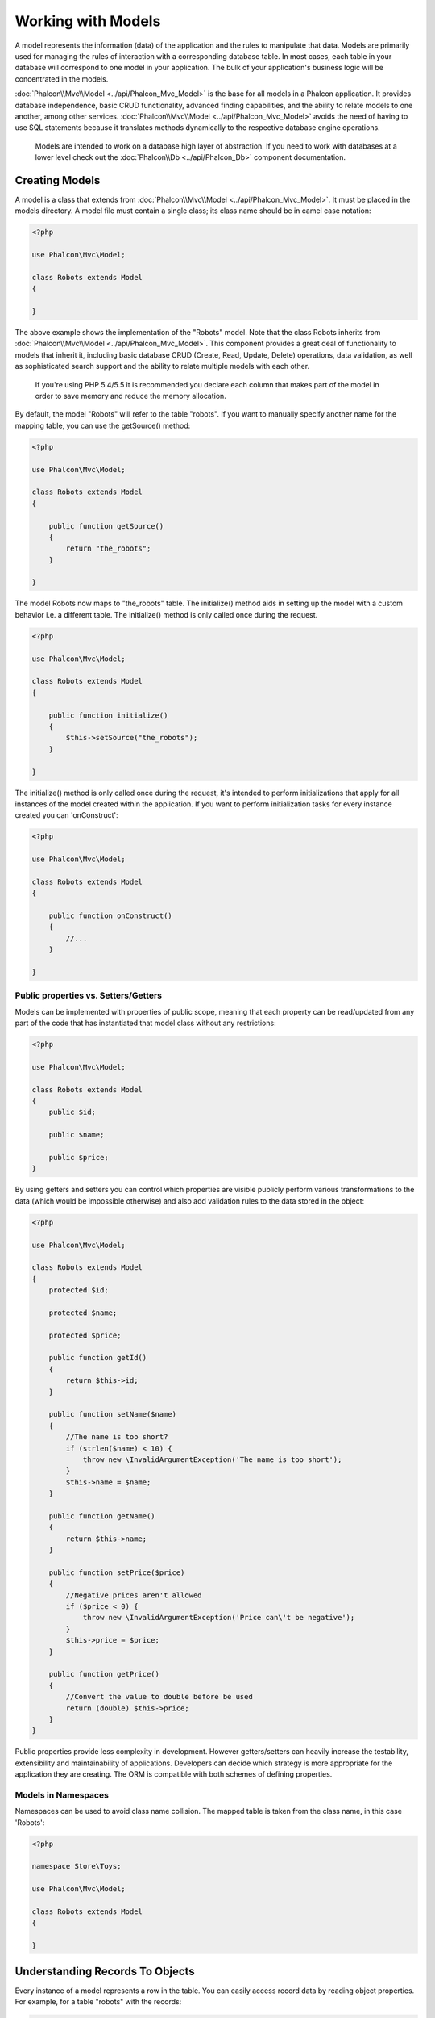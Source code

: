 Working with Models
===================
A model represents the information (data) of the application and the rules to manipulate that data. Models are primarily used for managing
the rules of interaction with a corresponding database table. In most cases, each table in your database will correspond to one model in
your application. The bulk of your application's business logic will be concentrated in the models.

:doc:`Phalcon\\Mvc\\Model <../api/Phalcon_Mvc_Model>` is the base for all models in a Phalcon application. It provides database independence, basic
CRUD functionality, advanced finding capabilities, and the ability to relate models to one another, among other services.
:doc:`Phalcon\\Mvc\\Model <../api/Phalcon_Mvc_Model>` avoids the need of having to use SQL statements because it translates methods dynamically
to the respective database engine operations.

.. highlights::

    Models are intended to work on a database high layer of abstraction. If you need to work with databases at a lower level check out the
    :doc:`Phalcon\\Db <../api/Phalcon_Db>` component documentation.

Creating Models
---------------
A model is a class that extends from :doc:`Phalcon\\Mvc\\Model <../api/Phalcon_Mvc_Model>`. It must be placed in the models directory. A model
file must contain a single class; its class name should be in camel case notation:

.. code-block:: php

    <?php

    use Phalcon\Mvc\Model;

    class Robots extends Model
    {

    }

The above example shows the implementation of the "Robots" model. Note that the class Robots inherits from :doc:`Phalcon\\Mvc\\Model <../api/Phalcon_Mvc_Model>`.
This component provides a great deal of functionality to models that inherit it, including basic database
CRUD (Create, Read, Update, Delete) operations, data validation, as well as sophisticated search support and the ability to relate multiple models
with each other.

.. highlights::

    If you're using PHP 5.4/5.5 it is recommended you declare each column that makes part of the model in order to save
    memory and reduce the memory allocation.

By default, the model "Robots" will refer to the table "robots". If you want to manually specify another name for the mapping table,
you can use the getSource() method:

.. code-block:: php

    <?php

    use Phalcon\Mvc\Model;

    class Robots extends Model
    {

        public function getSource()
        {
            return "the_robots";
        }

    }

The model Robots now maps to "the_robots" table. The initialize() method aids in setting up the model with a custom behavior i.e. a different table.
The initialize() method is only called once during the request.

.. code-block:: php

    <?php

    use Phalcon\Mvc\Model;

    class Robots extends Model
    {

        public function initialize()
        {
            $this->setSource("the_robots");
        }

    }

The initialize() method is only called once during the request, it's intended to perform initializations that apply for
all instances of the model created within the application. If you want to perform initialization tasks for every instance
created you can 'onConstruct':

.. code-block:: php

    <?php

    use Phalcon\Mvc\Model;

    class Robots extends Model
    {

        public function onConstruct()
        {
            //...
        }

    }

Public properties vs. Setters/Getters
^^^^^^^^^^^^^^^^^^^^^^^^^^^^^^^^^^^^^
Models can be implemented with properties of public scope, meaning that each property can be read/updated
from any part of the code that has instantiated that model class without any restrictions:

.. code-block:: php

    <?php

    use Phalcon\Mvc\Model;

    class Robots extends Model
    {
        public $id;

        public $name;

        public $price;
    }

By using getters and setters you can control which properties are visible publicly perform various transformations
to the data (which would be impossible otherwise) and also add validation rules to the data stored in the object:

.. code-block:: php

    <?php

    use Phalcon\Mvc\Model;

    class Robots extends Model
    {
        protected $id;

        protected $name;

        protected $price;

        public function getId()
        {
            return $this->id;
        }

        public function setName($name)
        {
            //The name is too short?
            if (strlen($name) < 10) {
                throw new \InvalidArgumentException('The name is too short');
            }
            $this->name = $name;
        }

        public function getName()
        {
            return $this->name;
        }

        public function setPrice($price)
        {
            //Negative prices aren't allowed
            if ($price < 0) {
                throw new \InvalidArgumentException('Price can\'t be negative');
            }
            $this->price = $price;
        }

        public function getPrice()
        {
            //Convert the value to double before be used
            return (double) $this->price;
        }
    }

Public properties provide less complexity in development. However getters/setters can heavily increase the testability,
extensibility and maintainability of applications. Developers can decide which strategy is more appropriate for the
application they are creating. The ORM is compatible with both schemes of defining properties.

Models in Namespaces
^^^^^^^^^^^^^^^^^^^^
Namespaces can be used to avoid class name collision. The mapped table is taken from the class name, in this case 'Robots':

.. code-block:: php

    <?php

    namespace Store\Toys;

    use Phalcon\Mvc\Model;

    class Robots extends Model
    {

    }

Understanding Records To Objects
--------------------------------
Every instance of a model represents a row in the table. You can easily access record data by reading object properties. For example,
for a table "robots" with the records:

.. code-block:: bash

    mysql> select * from robots;
    +----+------------+------------+------+
    | id | name       | type       | year |
    +----+------------+------------+------+
    |  1 | Robotina   | mechanical | 1972 |
    |  2 | Astro Boy  | mechanical | 1952 |
    |  3 | Terminator | cyborg     | 2029 |
    +----+------------+------------+------+
    3 rows in set (0.00 sec)

You could find a certain record by its primary key and then print its name:

.. code-block:: php

    <?php

    // Find record with id = 3
    $robot = Robots::findFirst(3);

    // Prints "Terminator"
    echo $robot->name;

Once the record is in memory, you can make modifications to its data and then save changes:

.. code-block:: php

    <?php

    $robot = Robots::findFirst(3);
    $robot->name = "RoboCop";
    $robot->save();

As you can see, there is no need to use raw SQL statements. :doc:`Phalcon\\Mvc\\Model <../api/Phalcon_Mvc_Model>` provides high database
abstraction for web applications.

Finding Records
---------------
:doc:`Phalcon\\Mvc\\Model <../api/Phalcon_Mvc_Model>` also offers several methods for querying records. The following examples will show you
how to query one or more records from a model:

.. code-block:: php

    <?php

    // How many robots are there?
    $robots = Robots::find();
    echo "There are ", count($robots), "\n";

    // How many mechanical robots are there?
    $robots = Robots::find("type = 'mechanical'");
    echo "There are ", count($robots), "\n";

    // Get and print virtual robots ordered by name
    $robots = Robots::find(array(
        "type = 'virtual'",
        "order" => "name"
    ));
    foreach ($robots as $robot) {
        echo $robot->name, "\n";
    }

    // Get first 100 virtual robots ordered by name
    $robots = Robots::find(array(
        "type = 'virtual'",
        "order" => "name",
        "limit" => 100
    ));
    foreach ($robots as $robot) {
       echo $robot->name, "\n";
    }

.. highlights::

    If you want find record by external data (such as user input) or variable data you must use `Binding Parameters`_.

You could also use the findFirst() method to get only the first record matching the given criteria:

.. code-block:: php

    <?php

    // What's the first robot in robots table?
    $robot = Robots::findFirst();
    echo "The robot name is ", $robot->name, "\n";

    // What's the first mechanical robot in robots table?
    $robot = Robots::findFirst("type = 'mechanical'");
    echo "The first mechanical robot name is ", $robot->name, "\n";

    // Get first virtual robot ordered by name
    $robot = Robots::findFirst(array("type = 'virtual'", "order" => "name"));
    echo "The first virtual robot name is ", $robot->name, "\n";

Both find() and findFirst() methods accept an associative array specifying the search criteria:

.. code-block:: php

    <?php

    $robot = Robots::findFirst(array(
        "type = 'virtual'",
        "order" => "name DESC",
        "limit" => 30
    ));

    $robots = Robots::find(array(
        "conditions" => "type = ?1",
        "bind"       => array(1 => "virtual")
    ));

The available query options are:

+-------------+----------------------------------------------------------------------------------------------------------------------------------------------------------------------------------------------------+-------------------------------------------------------------------------+
| Parameter   | Description                                                                                                                                                                                        | Example                                                                 |
+=============+====================================================================================================================================================================================================+=========================================================================+
| conditions  | Search conditions for the find operation. Is used to extract only those records that fulfill a specified criterion. By default Phalcon\\Mvc\\Model assumes the first parameter are the conditions. | "conditions" => "name LIKE 'steve%'"                                    |
+-------------+----------------------------------------------------------------------------------------------------------------------------------------------------------------------------------------------------+-------------------------------------------------------------------------+
| columns     | Return specific columns instead of the full columns in the model. When using this option an incomplete object is returned                                                                          | "columns" => "id, name"                                                 |
+-------------+----------------------------------------------------------------------------------------------------------------------------------------------------------------------------------------------------+-------------------------------------------------------------------------+
| bind        | Bind is used together with options, by replacing placeholders and escaping values thus increasing security                                                                                         | "bind" => array("status" => "A", "type" => "some-time")                 |
+-------------+----------------------------------------------------------------------------------------------------------------------------------------------------------------------------------------------------+-------------------------------------------------------------------------+
| bindTypes   | When binding parameters, you can use this parameter to define additional casting to the bound parameters increasing even more the security                                                         | "bindTypes" => array(Column::BIND_PARAM_STR, Column::BIND_PARAM_INT)    |
+-------------+----------------------------------------------------------------------------------------------------------------------------------------------------------------------------------------------------+-------------------------------------------------------------------------+
| order       | Is used to sort the resultset. Use one or more fields separated by commas.                                                                                                                         | "order" => "name DESC, status"                                          |
+-------------+----------------------------------------------------------------------------------------------------------------------------------------------------------------------------------------------------+-------------------------------------------------------------------------+
| limit       | Limit the results of the query to results to certain range                                                                                                                                         | "limit" => 10 / "limit" => array("number" => 10, "offset" => 5)         |
+-------------+----------------------------------------------------------------------------------------------------------------------------------------------------------------------------------------------------+-------------------------------------------------------------------------+
| group       | Allows to collect data across multiple records and group the results by one or more columns                                                                                                        | "group" => "name, status"                                               |
+-------------+----------------------------------------------------------------------------------------------------------------------------------------------------------------------------------------------------+-------------------------------------------------------------------------+
| for_update  | With this option, :doc:`Phalcon\\Mvc\\Model <../api/Phalcon_Mvc_Model>` reads the latest available data, setting exclusive locks on each row it reads                                              | "for_update" => true                                                    |
+-------------+----------------------------------------------------------------------------------------------------------------------------------------------------------------------------------------------------+-------------------------------------------------------------------------+
| shared_lock | With this option, :doc:`Phalcon\\Mvc\\Model <../api/Phalcon_Mvc_Model>` reads the latest available data, setting shared locks on each row it reads                                                 | "shared_lock" => true                                                   |
+-------------+----------------------------------------------------------------------------------------------------------------------------------------------------------------------------------------------------+-------------------------------------------------------------------------+
| cache       | Cache the resultset, reducing the continuous access to the relational system                                                                                                                       | "cache" => array("lifetime" => 3600, "key" => "my-find-key")            |
+-------------+----------------------------------------------------------------------------------------------------------------------------------------------------------------------------------------------------+-------------------------------------------------------------------------+
| hydration   | Sets the hydration strategy to represent each returned record in the result                                                                                                                        | "hydration" => Resultset::HYDRATE_OBJECTS                               |
+-------------+----------------------------------------------------------------------------------------------------------------------------------------------------------------------------------------------------+-------------------------------------------------------------------------+

If you prefer, there is also available a way to create queries in an object-oriented way, instead of using an array of parameters:

.. code-block:: php

    <?php

    $robots = Robots::query()
        ->where("type = :type:")
        ->andWhere("year < 2000")
        ->bind(array("type" => "mechanical"))
        ->order("name")
        ->execute();

The static method query() returns a :doc:`Phalcon\\Mvc\\Model\\Criteria <../api/Phalcon_Mvc_Model_Criteria>` object that is friendly with IDE autocompleters.

All the queries are internally handled as :doc:`PHQL <phql>` queries. PHQL is a high-level, object-oriented and SQL-like language.
This language provide you more features to perform queries like joining other models, define groupings, add aggregations etc.

Lastly, there is the findFirstBy<property-name>() method. This method expands on the "findFirst()" method mentioned earlier. It allows you to quickly perform a
retrieval from a table by using the property name in the method itself and passing it a parameter that contains the data you want to search for in that column.
An example is in order, so taking our Robots model mentioned earlier :

.. code-block:: php

    <?php

    use Phalcon\Mvc\Model;

    class Robots extends Model
    {
        public $id;

        public $name;

        public $price;
    }

We have three properties to work with here. $id, $name and $price. So, let's say you want to retrieve the first record in the table with the name
'Terminator'. This could be written like so :

.. code-block:: php

    <?php

    $name = "Terminator";
    $robot = Robots::findFirstByName($name);

    if($robot){
        $this->flash->success("The first robot with the name " . $name . " cost " . $robot->price ".");
    }else{
        $this->flash->error("There were no robots found in our table with the name " . $name ".");
    }

Notice that we used 'Name' in the method call and passed the variable $name to it, which contains the name we are looking for in our table. Notice also that
when we find a match with our query, all the other properties are available to us as well.

Model Resultsets
^^^^^^^^^^^^^^^^
While findFirst() returns directly an instance of the called class (when there is data to be returned), the find() method returns a
:doc:`Phalcon\\Mvc\\Model\\Resultset\\Simple <../api/Phalcon_Mvc_Model_Resultset_Simple>`. This is an object that encapsulates all the functionality
a resultset has like traversing, seeking specific records, counting, etc.

These objects are more powerful than standard arrays. One of the greatest features of the :doc:`Phalcon\\Mvc\\Model\\Resultset <../api/Phalcon_Mvc_Model_Resultset>`
is that at any time there is only one record in memory. This greatly helps in memory management especially when working with large amounts of data.

.. code-block:: php

    <?php

    // Get all robots
    $robots = Robots::find();

    // Traversing with a foreach
    foreach ($robots as $robot) {
        echo $robot->name, "\n";
    }

    // Traversing with a while
    $robots->rewind();
    while ($robots->valid()) {
        $robot = $robots->current();
        echo $robot->name, "\n";
        $robots->next();
    }

    // Count the resultset
    echo count($robots);

    // Alternative way to count the resultset
    echo $robots->count();

    // Move the internal cursor to the third robot
    $robots->seek(2);
    $robot = $robots->current();

    // Access a robot by its position in the resultset
    $robot = $robots[5];

    // Check if there is a record in certain position
    if (isset($robots[3])) {
       $robot = $robots[3];
    }

    // Get the first record in the resultset
    $robot = $robots->getFirst();

    // Get the last record
    $robot = $robots->getLast();

Phalcon's resultsets emulate scrollable cursors, you can get any row just by accessing its position, or seeking the internal pointer
to a specific position. Note that some database systems don't support scrollable cursors, this forces to re-execute the query
in order to rewind the cursor to the beginning and obtain the record at the requested position. Similarly, if a resultset
is traversed several times, the query must be executed the same number of times.

Storing large query results in memory could consume many resources, because of this, resultsets are obtained
from the database in chunks of 32 rows reducing the need for re-execute the request in several cases also saving memory.

Note that resultsets can be serialized and stored in a cache backend. :doc:`Phalcon\\Cache <cache>` can help with that task. However,
serializing data causes :doc:`Phalcon\\Mvc\\Model <../api/Phalcon_Mvc_Model>` to retrieve all the data from the database in an array,
thus consuming more memory while this process takes place.

.. code-block:: php

    <?php

    // Query all records from model parts
    $parts = Parts::find();

    // Store the resultset into a file
    file_put_contents("cache.txt", serialize($parts));

    // Get parts from file
    $parts = unserialize(file_get_contents("cache.txt"));

    // Traverse the parts
    foreach ($parts as $part) {
       echo $part->id;
    }

Filtering Resultsets
^^^^^^^^^^^^^^^^^^^^
The most efficient way to filter data is setting some search criteria, databases will use indexes set on tables to return data faster.
Phalcon additionally allows you to filter the data using PHP using any resource that is not available in the database:

.. code-block:: php

    <?php

    $customers = Customers::find()->filter(function($customer) {

        //Return only customers with a valid e-mail
        if (filter_var($customer->email, FILTER_VALIDATE_EMAIL)) {
            return $customer;
        }

    });

Binding Parameters
^^^^^^^^^^^^^^^^^^
Bound parameters are also supported in :doc:`Phalcon\\Mvc\\Model <../api/Phalcon_Mvc_Model>`. Although there is a minimal performance
impact by using bound parameters, you are encouraged to use this methodology so as to eliminate the possibility of your code being subject
to SQL injection attacks. Both string and integer placeholders are supported. Binding parameters can simply be achieved as follows:

.. code-block:: php

    <?php

    // Query robots binding parameters with string placeholders
    $conditions = "name = :name: AND type = :type:";

    //Parameters whose keys are the same as placeholders
    $parameters = array(
        "name" => "Robotina",
        "type" => "maid"
    );

    //Perform the query
    $robots = Robots::find(array(
        $conditions,
        "bind" => $parameters
    ));

    // Query robots binding parameters with integer placeholders
    $conditions = "name = ?1 AND type = ?2";
    $parameters = array(1 => "Robotina", 2 => "maid");
    $robots     = Robots::find(array(
        $conditions,
        "bind" => $parameters
    ));

    // Query robots binding parameters with both string and integer placeholders
    $conditions = "name = :name: AND type = ?1";

    //Parameters whose keys are the same as placeholders
    $parameters = array(
        "name" => "Robotina",
        1 => "maid"
    );

    //Perform the query
    $robots = Robots::find(array(
        $conditions,
        "bind" => $parameters
    ));

When using numeric placeholders, you will need to define them as integers i.e. 1 or 2. In this case "1" or "2" are considered strings
and not numbers, so the placeholder could not be successfully replaced.

Strings are automatically escaped using PDO_. This function takes into account the connection charset, so its recommended to define
the correct charset in the connection parameters or in the database configuration, as a wrong charset will produce undesired effects
when storing or retrieving data.

Additionally you can set the parameter "bindTypes", this allows defining how the parameters should be bound according to its data type:

.. code-block:: php

    <?php

    use Phalcon\Db\Column;

    //Bind parameters
    $parameters = array(
        "name" => "Robotina",
        "year" => 2008
    );

    //Casting Types
    $types = array(
        "name" => Column::BIND_PARAM_STR,
        "year" => Column::BIND_PARAM_INT
    );

    // Query robots binding parameters with string placeholders
    $robots = Robots::find(array(
        "name = :name: AND year = :year:",
        "bind" => $parameters,
        "bindTypes" => $types
    ));

.. highlights::

    Since the default bind-type is \\Phalcon\\Db\\Column::BIND_PARAM_STR, there is no need to specify the
    "bindTypes" parameter if all of the columns are of that type.

Bound parameters are available for all query methods such as find() and findFirst() but also the calculation
methods like count(), sum(), average() etc.

Initializing/Preparing fetched records
--------------------------------------
May be the case that after obtaining a record from the database is necessary to initialise the data before
being used by the rest of the application. You can implement the method 'afterFetch' in a model, this event
will be executed just after create the instance and assign the data to it:

.. code-block:: php

    <?php

    use Phalcon\Mvc\Model;

    class Robots extends Model
    {

        public $id;

        public $name;

        public $status;

        public function beforeSave()
        {
            //Convert the array into a string
            $this->status = join(',', $this->status);
        }

        public function afterFetch()
        {
            //Convert the string to an array
            $this->status = explode(',', $this->status);
        }
    }

If you use getters/setters instead of/or together with public properties, you can initialize the field once it is
accessed:

.. code-block:: php

    <?php

    use Phalcon\Mvc\Model;

    class Robots extends Model
    {
        public $id;

        public $name;

        public $status;

        public function getStatus()
        {
            return explode(',', $this->status);
        }

    }

Relationships between Models
----------------------------
There are four types of relationships: one-on-one, one-to-many, many-to-one and many-to-many. The relationship may be
unidirectional or bidirectional, and each can be simple (a one to one model) or more complex (a combination of models).
The model manager manages foreign key constraints for these relationships, the definition of these helps referential
integrity as well as easy and fast access of related records to a model. Through the implementation of relations,
it is easy to access data in related models from each record in a uniform way.

Unidirectional relationships
^^^^^^^^^^^^^^^^^^^^^^^^^^^^
Unidirectional relations are those that are generated in relation to one another but not vice versa.

Bidirectional relations
^^^^^^^^^^^^^^^^^^^^^^^
The bidirectional relations build relationships in both models and each model defines the inverse relationship of the other.

Defining relationships
^^^^^^^^^^^^^^^^^^^^^^
In Phalcon, relationships must be defined in the initialize() method of a model. The methods belongsTo(), hasOne(),
hasMany() and hasManyToMany() define the relationship between one or more fields from the current model to fields in
another model. Each of these methods requires 3 parameters: local fields, referenced model, referenced fields.

+---------------+----------------------------+
| Method        | Description                |
+===============+============================+
| hasMany       | Defines a 1-n relationship |
+---------------+----------------------------+
| hasOne        | Defines a 1-1 relationship |
+---------------+----------------------------+
| belongsTo     | Defines a n-1 relationship |
+---------------+----------------------------+
| hasManyToMany | Defines a n-n relationship |
+---------------+----------------------------+

The following schema shows 3 tables whose relations will serve us as an example regarding relationships:

.. code-block:: sql

    CREATE TABLE `robots` (
        `id` int(10) unsigned NOT NULL AUTO_INCREMENT,
        `name` varchar(70) NOT NULL,
        `type` varchar(32) NOT NULL,
        `year` int(11) NOT NULL,
        PRIMARY KEY (`id`)
    );

    CREATE TABLE `robots_parts` (
        `id` int(10) unsigned NOT NULL AUTO_INCREMENT,
        `robots_id` int(10) NOT NULL,
        `parts_id` int(10) NOT NULL,
        `created_at` DATE NOT NULL,
        PRIMARY KEY (`id`),
        KEY `robots_id` (`robots_id`),
        KEY `parts_id` (`parts_id`)
    );

    CREATE TABLE `parts` (
        `id` int(10) unsigned NOT NULL AUTO_INCREMENT,
        `name` varchar(70) NOT NULL,
        PRIMARY KEY (`id`)
    );

* The model "Robots" has many "RobotsParts".
* The model "Parts" has many "RobotsParts".
* The model "RobotsParts" belongs to both "Robots" and "Parts" models as a many-to-one relation.
* The model "Robots" has a relation many-to-many to "Parts" through "RobotsParts"

Check the EER diagram to understand better the relations:

.. figure:: ../_static/img/eer-1.png
   :align: center

The models with their relations could be implemented as follows:

.. code-block:: php

    <?php

    use Phalcon\Mvc\Model;

    class Robots extends Model
    {
        public $id;

        public $name;

        public function initialize()
        {
            $this->hasMany("id", "RobotsParts", "robots_id");
        }

    }

.. code-block:: php

    <?php

    use Phalcon\Mvc\Model;

    class Parts extends Model
    {

        public $id;

        public $name;

        public function initialize()
        {
            $this->hasMany("id", "RobotsParts", "parts_id");
        }

    }

.. code-block:: php

    <?php

    use Phalcon\Mvc\Model;

    class RobotsParts extends Model
    {

        public $id;

        public $robots_id;

        public $parts_id;

        public function initialize()
        {
            $this->belongsTo("robots_id", "Robots", "id");
            $this->belongsTo("parts_id", "Parts", "id");
        }

    }

The first parameter indicates the field of the local model used in the relationship; the second indicates the name
of the referenced model and the third the field name in the referenced model. You could also use arrays to define multiple fields in the relationship.

Many to many relationships require 3 models and define the attributes involved in the relationship:

.. code-block:: php

    <?php

    use Phalcon\Mvc\Model;

    class Robots extends Model
    {
        public $id;

        public $name;

        public function initialize()
        {
            $this->hasManyToMany(
                "id",
                "RobotsParts",
                "robots_id", "parts_id",
                "Parts",
                "id"
            );
        }

    }

Taking advantage of relationships
^^^^^^^^^^^^^^^^^^^^^^^^^^^^^^^^^
When explicitly defining the relationships between models, it is easy to find related records for a particular record.

.. code-block:: php

    <?php

    $robot = Robots::findFirst(2);
    foreach ($robot->robotsParts as $robotPart) {
        echo $robotPart->parts->name, "\n";
    }

Phalcon uses the magic methods __set/__get/__call to store or retrieve related data using relationships.

By accessing an attribute with the same name as the relationship will retrieve all its related record(s).

.. code-block:: php

    <?php

    $robot = Robots::findFirst();
    $robotsParts = $robot->robotsParts; // all the related records in RobotsParts

Also, you can use a magic getter:

.. code-block:: php

    <?php

    $robot = Robots::findFirst();
    $robotsParts = $robot->getRobotsParts(); // all the related records in RobotsParts
    $robotsParts = $robot->getRobotsParts(array('limit' => 5)); // passing parameters

If the called method has a "get" prefix :doc:`Phalcon\\Mvc\\Model <../api/Phalcon_Mvc_Model>` will return a
findFirst()/find() result. The following example compares retrieving related results with using magic methods
and without:

.. code-block:: php

    <?php

    $robot = Robots::findFirst(2);

    // Robots model has a 1-n (hasMany)
    // relationship to RobotsParts then
    $robotsParts = $robot->robotsParts;

    // Only parts that match conditions
    $robotsParts = $robot->getRobotsParts("created_at = '2012-03-15'");

    // Or using bound parameters
    $robotsParts = $robot->getRobotsParts(array(
        "created_at = :date:",
        "bind" => array("date" => "2012-03-15")
    ));

    $robotPart = RobotsParts::findFirst(1);

    // RobotsParts model has a n-1 (belongsTo)
    // relationship to RobotsParts then
    $robot = $robotPart->robots;

Getting related records manually:

.. code-block:: php

    <?php

    $robot = Robots::findFirst(2);

    // Robots model has a 1-n (hasMany)
    // relationship to RobotsParts, then
    $robotsParts = RobotsParts::find("robots_id = '" . $robot->id . "'");

    // Only parts that match conditions
    $robotsParts = RobotsParts::find(
        "robots_id = '" . $robot->id . "' AND created_at = '2012-03-15'"
    );

    $robotPart = RobotsParts::findFirst(1);

    // RobotsParts model has a n-1 (belongsTo)
    // relationship to RobotsParts then
    $robot = Robots::findFirst("id = '" . $robotPart->robots_id . "'");


The prefix "get" is used to find()/findFirst() related records. Depending on the type of relation it will use
'find' or 'findFirst':

+---------------------+----------------------------------------------------------------------------------------------------------------------------+------------------------+
| Type                | Description                                                                                                                | Implicit Method        |
+=====================+============================================================================================================================+========================+
| Belongs-To          | Returns a model instance of the related record directly                                                                    | findFirst              |
+---------------------+----------------------------------------------------------------------------------------------------------------------------+------------------------+
| Has-One             | Returns a model instance of the related record directly                                                                    | findFirst              |
+---------------------+----------------------------------------------------------------------------------------------------------------------------+------------------------+
| Has-Many            | Returns a collection of model instances of the referenced model                                                            | find                   |
+---------------------+----------------------------------------------------------------------------------------------------------------------------+------------------------+
| Has-Many-to-Many    | Returns a collection of model instances of the referenced model, it implicitly does 'inner joins' with the involved models | (complex query)        |
+---------------------+----------------------------------------------------------------------------------------------------------------------------+------------------------+

You can also use "count" prefix to return an integer denoting the count of the related records:

.. code-block:: php

    <?php

    $robot = Robots::findFirst(2);
    echo "The robot has ", $robot->countRobotsParts(), " parts\n";

Aliasing Relationships
^^^^^^^^^^^^^^^^^^^^^^
To explain better how aliases work, let's check the following example:

Table "robots_similar" has the function to define what robots are similar to others:

.. code-block:: bash

    mysql> desc robots_similar;
    +-------------------+------------------+------+-----+---------+----------------+
    | Field             | Type             | Null | Key | Default | Extra          |
    +-------------------+------------------+------+-----+---------+----------------+
    | id                | int(10) unsigned | NO   | PRI | NULL    | auto_increment |
    | robots_id         | int(10) unsigned | NO   | MUL | NULL    |                |
    | similar_robots_id | int(10) unsigned | NO   |     | NULL    |                |
    +-------------------+------------------+------+-----+---------+----------------+
    3 rows in set (0.00 sec)

Both "robots_id" and "similar_robots_id" have a relation to the model Robots:

.. figure:: ../_static/img/eer-2.png
   :align: center

A model that maps this table and its relationships is the following:

.. code-block:: php

    <?php

    class RobotsSimilar extends Phalcon\Mvc\Model
    {

        public function initialize()
        {
            $this->belongsTo('robots_id', 'Robots', 'id');
            $this->belongsTo('similar_robots_id', 'Robots', 'id');
        }

    }

Since both relations point to the same model (Robots), obtain the records related to the relationship could not be clear:

.. code-block:: php

    <?php

    $robotsSimilar = RobotsSimilar::findFirst();

    //Returns the related record based on the column (robots_id)
    //Also as is a belongsTo it's only returning one record
    //but the name 'getRobots' seems to imply that return more than one
    $robot = $robotsSimilar->getRobots();

    //but, how to get the related record based on the column (similar_robots_id)
    //if both relationships have the same name?

The aliases allow us to rename both relationships to solve these problems:

.. code-block:: php

    <?php

    use Phalcon\Mvc\Model;

    class RobotsSimilar extends Model
    {

        public function initialize()
        {
            $this->belongsTo('robots_id', 'Robots', 'id', array(
                'alias' => 'Robot'
            ));
            $this->belongsTo('similar_robots_id', 'Robots', 'id', array(
                'alias' => 'SimilarRobot'
            ));
        }

    }

With the aliasing we can get the related records easily:

.. code-block:: php

    <?php

    $robotsSimilar = RobotsSimilar::findFirst();

    //Returns the related record based on the column (robots_id)
    $robot = $robotsSimilar->getRobot();
    $robot = $robotsSimilar->robot;

    //Returns the related record based on the column (similar_robots_id)
    $similarRobot = $robotsSimilar->getSimilarRobot();
    $similarRobot = $robotsSimilar->similarRobot;

Magic Getters vs. Explicit methods
^^^^^^^^^^^^^^^^^^^^^^^^^^^^^^^^^^
Most IDEs and editors with auto-completion capabilities can not infer the correct types when using magic getters,
instead of use the magic getters you can optionally define those methods explicitly with the corresponding
docblocks helping the IDE to produce a better auto-completion:

.. code-block:: php

    <?php

    use Phalcon\Mvc\Model;

    class Robots extends Model
    {

        public $id;

        public $name;

        public function initialize()
        {
            $this->hasMany("id", "RobotsParts", "robots_id");
        }

        /**
         * Return the related "robots parts"
         *
         * @return \RobotsParts[]
         */
        public function getRobotsParts($parameters=null)
        {
            return $this->getRelated('RobotsParts', $parameters);
        }

    }

Virtual Foreign Keys
--------------------
By default, relationships do not act like database foreign keys, that is, if you try to insert/update a value without having a valid
value in the referenced model, Phalcon will not produce a validation message. You can modify this behavior by adding a fourth parameter
when defining a relationship.

The RobotsPart model can be changed to demonstrate this feature:

.. code-block:: php

    <?php

    use Phalcon\Mvc\Model;

    class RobotsParts extends Model
    {

        public $id;

        public $robots_id;

        public $parts_id;

        public function initialize()
        {
            $this->belongsTo("robots_id", "Robots", "id", array(
                "foreignKey" => true
            ));

            $this->belongsTo("parts_id", "Parts", "id", array(
                "foreignKey" => array(
                    "message" => "The part_id does not exist on the Parts model"
                )
            ));
        }

    }

If you alter a belongsTo() relationship to act as foreign key, it will validate that the values inserted/updated on those fields have a
valid value on the referenced model. Similarly, if a hasMany()/hasOne() is altered it will validate that the records cannot be deleted
if that record is used on a referenced model.

.. code-block:: php

    <?php

    use Phalcon\Mvc\Model;

    class Parts extends Model
    {

        public function initialize()
        {
            $this->hasMany("id", "RobotsParts", "parts_id", array(
                "foreignKey" => array(
                    "message" => "The part cannot be deleted because other robots are using it"
                )
            ));
        }

    }

Cascade/Restrict actions
^^^^^^^^^^^^^^^^^^^^^^^^
Relationships that act as virtual foreign keys by default restrict the creation/update/deletion of records
to maintain the integrity of data:

.. code-block:: php

    <?php

    namespace Store\Models;

    use Phalcon\Mvc\Model;
    use Phalcon\Mvc\Model\Relation;

    class Robots extends Model
    {

        public $id;

        public $name;

        public function initialize()
        {
            $this->hasMany('id', 'Store\\Models\Parts', 'robots_id', array(
                'foreignKey' => array(
                    'action' => Relation::ACTION_CASCADE
                )
            ));
        }

    }

The above code set up to delete all the referenced records (parts) if the master record (robot) is deleted.

Generating Calculations
-----------------------
Calculations (or aggregations) are helpers for commonly used functions of database systems such as COUNT, SUM, MAX, MIN or AVG.
:doc:`Phalcon\\Mvc\\Model <../api/Phalcon_Mvc_Model>` allows to use these functions directly from the exposed methods.

Count examples:

.. code-block:: php

    <?php

    // How many employees are?
    $rowcount = Employees::count();

    // How many different areas are assigned to employees?
    $rowcount = Employees::count(array("distinct" => "area"));

    // How many employees are in the Testing area?
    $rowcount = Employees::count("area = 'Testing'");

    // Count employees grouping results by their area
    $group = Employees::count(array("group" => "area"));
    foreach ($group as $row) {
       echo "There are ", $row->rowcount, " in ", $row->area;
    }

    // Count employees grouping by their area and ordering the result by count
    $group = Employees::count(array(
        "group" => "area",
        "order" => "rowcount"
    ));

    // Avoid SQL injections using bound parameters
    $group = Employees::count(array(
        "type > ?0",
        "bind" => array($type)
    ));

Sum examples:

.. code-block:: php

    <?php

    // How much are the salaries of all employees?
    $total = Employees::sum(array("column" => "salary"));

    // How much are the salaries of all employees in the Sales area?
    $total = Employees::sum(array(
        "column"     => "salary",
        "conditions" => "area = 'Sales'"
    ));

    // Generate a grouping of the salaries of each area
    $group = Employees::sum(array(
        "column" => "salary",
        "group"  => "area"
    ));
    foreach ($group as $row) {
       echo "The sum of salaries of the ", $row->area, " is ", $row->sumatory;
    }

    // Generate a grouping of the salaries of each area ordering
    // salaries from higher to lower
    $group = Employees::sum(array(
        "column" => "salary",
        "group"  => "area",
        "order"  => "sumatory DESC"
    ));

    // Avoid SQL injections using bound parameters
    $group = Employees::sum(array(
        "conditions" => "area > ?0",
        "bind" => array($area)
    ));

Average examples:

.. code-block:: php

    <?php

    // What is the average salary for all employees?
    $average = Employees::average(array("column" => "salary"));

    // What is the average salary for the Sales's area employees?
    $average = Employees::average(array(
        "column" => "salary",
        "conditions" => "area = 'Sales'"
    ));

    // Avoid SQL injections using bound parameters
    $average = Employees::average(array(
        "column" => "age",
        "conditions" => "area > ?0",
        "bind" => array($area)
    ));

Max/Min examples:

.. code-block:: php

    <?php

    // What is the oldest age of all employees?
    $age = Employees::maximum(array("column" => "age"));

    // What is the oldest of employees from the Sales area?
    $age = Employees::maximum(array(
        "column" => "age",
        "conditions" => "area = 'Sales'"
    ));

    // What is the lowest salary of all employees?
    $salary = Employees::minimum(array("column" => "salary"));

Hydration Modes
---------------
As mentioned above, resultsets are collections of complete objects, this means that every returned result is an object
representing a row in the database. These objects can be modified and saved again to persistence:

.. code-block:: php

    <?php

    // Manipulating a resultset of complete objects
    foreach (Robots::find() as $robot) {
        $robot->year = 2000;
        $robot->save();
    }

Sometimes records are obtained only to be presented to a user in read-only mode, in these cases it may be useful
to change the way in which records are represented to facilitate their handling. The strategy used to represent objects
returned in a resultset is called 'hydration mode':

.. code-block:: php

    <?php

    use Phalcon\Mvc\Model\Resultset;

    $robots = Robots::find();

    //Return every robot as an array
    $robots->setHydrateMode(Resultset::HYDRATE_ARRAYS);

    foreach ($robots as $robot) {
        echo $robot['year'], PHP_EOL;
    }

    //Return every robot as an stdClass
    $robots->setHydrateMode(Resultset::HYDRATE_OBJECTS);

    foreach ($robots as $robot) {
        echo $robot->year, PHP_EOL;
    }

    //Return every robot as a Robots instance
    $robots->setHydrateMode(Resultset::HYDRATE_RECORDS);

    foreach ($robots as $robot) {
        echo $robot->year, PHP_EOL;
    }

Hydration mode can also be passed as a parameter of 'find':

.. code-block:: php

    <?php

    use Phalcon\Mvc\Model\Resultset;

    $robots = Robots::find(array(
        'hydration' => Resultset::HYDRATE_ARRAYS
    ));

    foreach ($robots as $robot) {
        echo $robot['year'], PHP_EOL;
    }

Creating Updating/Records
-------------------------
The method Phalcon\\Mvc\\Model::save() allows you to create/update records according to whether they already exist in the table
associated with a model. The save method is called internally by the create and update methods of :doc:`Phalcon\\Mvc\\Model <../api/Phalcon_Mvc_Model>`.
For this to work as expected it is necessary to have properly defined a primary key in the entity to determine whether a record
should be updated or created.

Also the method executes associated validators, virtual foreign keys and events that are defined in the model:

.. code-block:: php

    <?php

    $robot       = new Robots();
    $robot->type = "mechanical";
    $robot->name = "Astro Boy";
    $robot->year = 1952;
    if ($robot->save() == false) {
        echo "Umh, We can't store robots right now: \n";
        foreach ($robot->getMessages() as $message) {
            echo $message, "\n";
        }
    } else {
        echo "Great, a new robot was saved successfully!";
    }

An array could be passed to "save" to avoid assign every column manually. Phalcon\\Mvc\\Model will check if there are setters implemented for
the columns passed in the array giving priority to them instead of assign directly the values of the attributes:

.. code-block:: php

    <?php

    $robot = new Robots();
    $robot->save(array(
        "type" => "mechanical",
        "name" => "Astro Boy",
        "year" => 1952
    ));

Values assigned directly or via the array of attributes are escaped/sanitized according to the related attribute data type. So you can pass
an insecure array without worrying about possible SQL injections:

.. code-block:: php

    <?php

    $robot = new Robots();
    $robot->save($_POST);

.. highlights::

    Without precautions mass assignment could allow attackers to set any database column’s value. Only use this feature
    if you want to permit a user to insert/update every column in the model, even if those fields are not in the submitted
    form.

You can set an additional parameter in 'save' to set a whitelist of fields that only must taken into account when doing
the mass assignment:

.. code-block:: php

    <?php

    $robot = new Robots();
    $robot->save($_POST, array('name', 'type'));

Create/Update with Confidence
^^^^^^^^^^^^^^^^^^^^^^^^^^^^^
When an application has a lot of competition, we could be expecting create a record but it is actually updated. This
could happen if we use Phalcon\\Mvc\\Model::save() to persist the records in the database. If we want to be absolutely
sure that a record is created or updated, we can change the save() call with create() or update():

.. code-block:: php

    <?php

    $robot       = new Robots();
    $robot->type = "mechanical";
    $robot->name = "Astro Boy";
    $robot->year = 1952;

    //This record only must be created
    if ($robot->create() == false) {
        echo "Umh, We can't store robots right now: \n";
        foreach ($robot->getMessages() as $message) {
            echo $message, "\n";
        }
    } else {
        echo "Great, a new robot was created successfully!";
    }

These methods "create" and "update" also accept an array of values as parameter.

Auto-generated identity columns
^^^^^^^^^^^^^^^^^^^^^^^^^^^^^^^
Some models may have identity columns. These columns usually are the primary key of the mapped table. :doc:`Phalcon\\Mvc\\Model <../api/Phalcon_Mvc_Model>`
can recognize the identity column omitting it in the generated SQL INSERT, so the database system can generate an auto-generated value for it.
Always after creating a record, the identity field will be registered with the value generated in the database system for it:

.. code-block:: php

    <?php

    $robot->save();

    echo "The generated id is: ", $robot->id;

:doc:`Phalcon\\Mvc\\Model <../api/Phalcon_Mvc_Model>` is able to recognize the identity column. Depending on the database system, those columns may be
serial columns like in PostgreSQL or auto_increment columns in the case of MySQL.

PostgreSQL uses sequences to generate auto-numeric values, by default, Phalcon tries to obtain the generated value from the sequence "table_field_seq",
for example: robots_id_seq, if that sequence has a different name, the method "getSequenceName" needs to be implemented:

.. code-block:: php

    <?php

    use Phalcon\Mvc\Model;

    class Robots extends Model
    {

        public function getSequenceName()
        {
            return "robots_sequence_name";
        }

    }

Storing related records
^^^^^^^^^^^^^^^^^^^^^^^
Magic properties can be used to store a records and its related properties:

.. code-block:: php

    <?php

    // Create an artist
    $artist = new Artists();
    $artist->name = 'Shinichi Osawa';
    $artist->country = 'Japan';

    // Create an album
    $album = new Albums();
    $album->name = 'The One';
    $album->artist = $artist; //Assign the artist
    $album->year = 2008;

    //Save both records
    $album->save();

Saving a record and its related records in a has-many relation:

.. code-block:: php

    <?php

    // Get an existing artist
    $artist = Artists::findFirst('name = "Shinichi Osawa"');

    // Create an album
    $album = new Albums();
    $album->name = 'The One';
    $album->artist = $artist;

    $songs = array();

    // Create a first song
    $songs[0] = new Songs();
    $songs[0]->name = 'Star Guitar';
    $songs[0]->duration = '5:54';

    // Create a second song
    $songs[1] = new Songs();
    $songs[1]->name = 'Last Days';
    $songs[1]->duration = '4:29';

    // Assign the songs array
    $album->songs = $songs;

    // Save the album + its songs
    $album->save();

Saving the album and the artist at the same time implicitly makes use of a transaction so if anything
goes wrong with saving the related records, the parent will not be saved either. Messages are
passed back to the user for information regarding any errors.

Note: Adding related entities by overloading the following methods is not possible:

 - Phalcon\Mvc\Model::beforeSave()
 - Phalcon\Mvc\Model::beforeCreate()
 - Phalcon\Mvc\Model::beforeUpdate()

You need to overload Phalcon\Mvc\Model::save() for this to work from within a model.

Validation Messages
^^^^^^^^^^^^^^^^^^^
:doc:`Phalcon\\Mvc\\Model <../api/Phalcon_Mvc_Model>` has a messaging subsystem that provides a flexible way to output or store the
validation messages generated during the insert/update processes.

Each message consists of an instance of the class :doc:`Phalcon\\Mvc\\Model\\Message <../api/Phalcon_Mvc_Model_Message>`. The set of
messages generated can be retrieved with the method getMessages(). Each message provides extended information like the field name that
generated the message or the message type:

.. code-block:: php

    <?php

    if ($robot->save() == false) {
        foreach ($robot->getMessages() as $message) {
            echo "Message: ", $message->getMessage();
            echo "Field: ", $message->getField();
            echo "Type: ", $message->getType();
        }
    }

:doc:`Phalcon\\Mvc\\Model <../api/Phalcon_Mvc_Model>` can generate the following types of validation messages:

+----------------------+------------------------------------------------------------------------------------------------------------------------------------+
| Type                 | Description                                                                                                                        |
+======================+====================================================================================================================================+
| PresenceOf           | Generated when a field with a non-null attribute on the database is trying to insert/update a null value                           |
+----------------------+------------------------------------------------------------------------------------------------------------------------------------+
| ConstraintViolation  | Generated when a field part of a virtual foreign key is trying to insert/update a value that doesn't exist in the referenced model |
+----------------------+------------------------------------------------------------------------------------------------------------------------------------+
| InvalidValue         | Generated when a validator failed because of an invalid value                                                                      |
+----------------------+------------------------------------------------------------------------------------------------------------------------------------+
| InvalidCreateAttempt | Produced when a record is attempted to be created but it already exists                                                            |
+----------------------+------------------------------------------------------------------------------------------------------------------------------------+
| InvalidUpdateAttempt | Produced when a record is attempted to be updated but it doesn't exist                                                             |
+----------------------+------------------------------------------------------------------------------------------------------------------------------------+

The method getMessages() can be overridden in a model to replace/translate the default messages generated automatically by the ORM:

.. code-block:: php

    <?php

    use Phalcon\Mvc\Model;

    class Robots extends Model
    {
        public function getMessages()
        {
            $messages = array();
            foreach (parent::getMessages() as $message) {
                switch ($message->getType()) {
                    case 'InvalidCreateAttempt':
                        $messages[] = 'The record cannot be created because it already exists';
                        break;
                    case 'InvalidUpdateAttempt':
                        $messages[] = 'The record cannot be updated because it already exists';
                        break;
                    case 'PresenceOf':
                        $messages[] = 'The field ' . $message->getField() . ' is mandatory';
                        break;
                }
            }
            return $messages;
        }
    }

Events and Events Manager
^^^^^^^^^^^^^^^^^^^^^^^^^
Models allow you to implement events that will be thrown when performing an insert/update/delete. They help define business rules for a
certain model. The following are the events supported by :doc:`Phalcon\\Mvc\\Model <../api/Phalcon_Mvc_Model>` and their order of execution:

+--------------------+--------------------------+-----------------------+-----------------------------------------------------------------------------------------------------------------------------------+
| Operation          | Name                     | Can stop operation?   | Explanation                                                                                                                       |
+====================+==========================+=======================+===================================================================================================================================+
| Inserting/Updating | beforeValidation         | YES                   | Is executed before the fields are validated for not nulls/empty strings or foreign keys                                           |
+--------------------+--------------------------+-----------------------+-----------------------------------------------------------------------------------------------------------------------------------+
| Inserting          | beforeValidationOnCreate | YES                   | Is executed before the fields are validated for not nulls/empty strings or foreign keys when an insertion operation is being made |
+--------------------+--------------------------+-----------------------+-----------------------------------------------------------------------------------------------------------------------------------+
| Updating           | beforeValidationOnUpdate | YES                   | Is executed before the fields are validated for not nulls/empty strings or foreign keys when an updating operation is being made  |
+--------------------+--------------------------+-----------------------+-----------------------------------------------------------------------------------------------------------------------------------+
| Inserting/Updating | onValidationFails        | YES (already stopped) | Is executed after an integrity validator fails                                                                                    |
+--------------------+--------------------------+-----------------------+-----------------------------------------------------------------------------------------------------------------------------------+
| Inserting          | afterValidationOnCreate  | YES                   | Is executed after the fields are validated for not nulls/empty strings or foreign keys when an insertion operation is being made  |
+--------------------+--------------------------+-----------------------+-----------------------------------------------------------------------------------------------------------------------------------+
| Updating           | afterValidationOnUpdate  | YES                   | Is executed after the fields are validated for not nulls/empty strings or foreign keys when an updating operation is being made   |
+--------------------+--------------------------+-----------------------+-----------------------------------------------------------------------------------------------------------------------------------+
| Inserting/Updating | afterValidation          | YES                   | Is executed after the fields are validated for not nulls/empty strings or foreign keys                                            |
+--------------------+--------------------------+-----------------------+-----------------------------------------------------------------------------------------------------------------------------------+
| Inserting/Updating | beforeSave               | YES                   | Runs before the required operation over the database system                                                                       |
+--------------------+--------------------------+-----------------------+-----------------------------------------------------------------------------------------------------------------------------------+
| Updating           | beforeUpdate             | YES                   | Runs before the required operation over the database system only when an updating operation is being made                         |
+--------------------+--------------------------+-----------------------+-----------------------------------------------------------------------------------------------------------------------------------+
| Inserting          | beforeCreate             | YES                   | Runs before the required operation over the database system only when an inserting operation is being made                        |
+--------------------+--------------------------+-----------------------+-----------------------------------------------------------------------------------------------------------------------------------+
| Updating           | afterUpdate              | NO                    | Runs after the required operation over the database system only when an updating operation is being made                          |
+--------------------+--------------------------+-----------------------+-----------------------------------------------------------------------------------------------------------------------------------+
| Inserting          | afterCreate              | NO                    | Runs after the required operation over the database system only when an inserting operation is being made                         |
+--------------------+--------------------------+-----------------------+-----------------------------------------------------------------------------------------------------------------------------------+
| Inserting/Updating | afterSave                | NO                    | Runs after the required operation over the database system                                                                        |
+--------------------+--------------------------+-----------------------+-----------------------------------------------------------------------------------------------------------------------------------+

Implementing Events in the Model's class
^^^^^^^^^^^^^^^^^^^^^^^^^^^^^^^^^^^^^^^^
The easier way to make a model react to events is implement a method with the same name of the event in the model's class:

.. code-block:: php

    <?php

    use Phalcon\Mvc\Model;

    class Robots extends Model
    {

        public function beforeValidationOnCreate()
        {
            echo "This is executed before creating a Robot!";
        }

    }

Events can be useful to assign values before performing an operation, for example:

.. code-block:: php

    <?php

    use Phalcon\Mvc\Model;

    class Products extends Model
    {

        public function beforeCreate()
        {
            //Set the creation date
            $this->created_at = date('Y-m-d H:i:s');
        }

        public function beforeUpdate()
        {
            //Set the modification date
            $this->modified_in = date('Y-m-d H:i:s');
        }

    }

Using a custom Events Manager
^^^^^^^^^^^^^^^^^^^^^^^^^^^^^
Additionally, this component is integrated with :doc:`Phalcon\\Events\\Manager <../api/Phalcon_Events_Manager>`,
this means we can create listeners that run when an event is triggered.

.. code-block:: php

    <?php

    use Phalcon\Mvc\Model;
    use Phalcon\Events\Manager as EventsManager;

    class Robots extends Model
    {

        public function initialize()
        {

            $eventsManager = new EventsManager();

            //Attach an anonymous function as a listener for "model" events
            $eventsManager->attach('model', function($event, $robot) {
                if ($event->getType() == 'beforeSave') {
                    if ($robot->name == 'Scooby Doo') {
                        echo "Scooby Doo isn't a robot!";
                        return false;
                    }
                }
                return true;
            });

            //Attach the events manager to the event
            $this->setEventsManager($eventsManager);
        }

    }

In the example given above, EventsManager only acts as a bridge between an object and a listener (the anonymous function).
Events will be fired to the listener when 'robots' are saved:

.. code-block:: php

    <?php

    $robot = new Robots();
    $robot->name = 'Scooby Doo';
    $robot->year = 1969;
    $robot->save();

If we want all objects created in our application use the same EventsManager, then we need to assign it to the Models Manager:

.. code-block:: php

    <?php

    //Registering the modelsManager service
    $di->setShared('modelsManager', function() {

        $eventsManager = new \Phalcon\Events\Manager();

        //Attach an anonymous function as a listener for "model" events
        $eventsManager->attach('model', function($event, $model){

            //Catch events produced by the Robots model
            if (get_class($model) == 'Robots') {

                if ($event->getType() == 'beforeSave') {
                    if ($model->name == 'Scooby Doo') {
                        echo "Scooby Doo isn't a robot!";
                        return false;
                    }
                }

            }
            return true;
        });

        //Setting a default EventsManager
        $modelsManager = new ModelsManager();
        $modelsManager->setEventsManager($eventsManager);
        return $modelsManager;
    });

If a listener returns false that will stop the operation that is executing currently.

Implementing a Business Rule
^^^^^^^^^^^^^^^^^^^^^^^^^^^^
When an insert, update or delete is executed, the model verifies if there are any methods with the names of
the events listed in the table above.

We recommend that validation methods are declared protected to prevent that business logic implementation
from being exposed publicly.

The following example implements an event that validates the year cannot be smaller than 0 on update or insert:

.. code-block:: php

    <?php

    use Phalcon\Mvc\Model;

    class Robots extends Model
    {

        public function beforeSave()
        {
            if ($this->year < 0) {
                echo "Year cannot be smaller than zero!";
                return false;
            }
        }

    }

Some events return false as an indication to stop the current operation. If an event doesn't return anything, :doc:`Phalcon\\Mvc\\Model <../api/Phalcon_Mvc_Model>`
will assume a true value.

Validating Data Integrity
^^^^^^^^^^^^^^^^^^^^^^^^^
:doc:`Phalcon\\Mvc\\Model <../api/Phalcon_Mvc_Model>` provides several events to validate data and implement business rules. The special "validation"
event allows us to call built-in validators over the record. Phalcon exposes a few built-in validators that can be used at this stage of validation.

The following example shows how to use it:

.. code-block:: php

    <?php

    use Phalcon\Mvc\Model;
    use Phalcon\Mvc\Model\Validator\Uniqueness;
    use Phalcon\Mvc\Model\Validator\InclusionIn;

    class Robots extends Model
    {

        public function validation()
        {

            $this->validate(new InclusionIn(
                array(
                    "field"  => "type",
                    "domain" => array("Mechanical", "Virtual")
                )
            ));

            $this->validate(new Uniqueness(
                array(
                    "field"   => "name",
                    "message" => "The robot name must be unique"
                )
            ));

            return $this->validationHasFailed() != true;
        }

    }

The above example performs a validation using the built-in validator "InclusionIn". It checks the value of the field "type" in a domain list. If
the value is not included in the method then the validator will fail and return false. The following built-in validators are available:

+--------------+------------------------------------------------------------------------------------------------------------------------------------------------------------------+-------------------------------------------------------------------+
| Name         | Explanation                                                                                                                                                      | Example                                                           |
+==============+==================================================================================================================================================================+===================================================================+
| PresenceOf   | Validates that a field's value isn't null or empty string. This validator is automatically added based on the attributes marked as not null on the mapped table  | :doc:`Example <../api/Phalcon_Mvc_Model_Validator_PresenceOf>`    |
+--------------+------------------------------------------------------------------------------------------------------------------------------------------------------------------+-------------------------------------------------------------------+
| Email        | Validates that field contains a valid email format                                                                                                               | :doc:`Example <../api/Phalcon_Mvc_Model_Validator_Email>`         |
+--------------+------------------------------------------------------------------------------------------------------------------------------------------------------------------+-------------------------------------------------------------------+
| ExclusionIn  | Validates that a value is not within a list of possible values                                                                                                   | :doc:`Example <../api/Phalcon_Mvc_Model_Validator_Exclusionin>`   |
+--------------+------------------------------------------------------------------------------------------------------------------------------------------------------------------+-------------------------------------------------------------------+
| InclusionIn  | Validates that a value is within a list of possible values                                                                                                       | :doc:`Example <../api/Phalcon_Mvc_Model_Validator_Inclusionin>`   |
+--------------+------------------------------------------------------------------------------------------------------------------------------------------------------------------+-------------------------------------------------------------------+
| Numericality | Validates that a field has a numeric format                                                                                                                      | :doc:`Example <../api/Phalcon_Mvc_Model_Validator_Numericality>`  |
+--------------+------------------------------------------------------------------------------------------------------------------------------------------------------------------+-------------------------------------------------------------------+
| Regex        | Validates that the value of a field matches a regular expression                                                                                                 | :doc:`Example <../api/Phalcon_Mvc_Model_Validator_Regex>`         |
+--------------+------------------------------------------------------------------------------------------------------------------------------------------------------------------+-------------------------------------------------------------------+
| Uniqueness   | Validates that a field or a combination of a set of fields are not present more than once in the existing records of the related table                           | :doc:`Example <../api/Phalcon_Mvc_Model_Validator_Uniqueness>`    |
+--------------+------------------------------------------------------------------------------------------------------------------------------------------------------------------+-------------------------------------------------------------------+
| StringLength | Validates the length of a string                                                                                                                                 | :doc:`Example <../api/Phalcon_Mvc_Model_Validator_StringLength>`  |
+--------------+------------------------------------------------------------------------------------------------------------------------------------------------------------------+-------------------------------------------------------------------+
| Url          | Validates that a value has a valid URL format                                                                                                                    | :doc:`Example <../api/Phalcon_Mvc_Model_Validator_Url>`           |
+--------------+------------------------------------------------------------------------------------------------------------------------------------------------------------------+-------------------------------------------------------------------+

In addition to the built-in validators, you can create your own validators:

.. code-block:: php

    <?php

    use Phalcon\Mvc\Model\Validator;
    use Phalcon\Mvc\Model\ValidatorInterface;

    class MaxMinValidator extends Validator implements ValidatorInterface
    {

        public function validate($model)
        {
            $field = $this->getOption('field');

            $min = $this->getOption('min');
            $max = $this->getOption('max');

            $value = $model->$field;

            if ($min <= $value && $value <= $max) {
                $this->appendMessage(
                    "The field doesn't have the right range of values",
                    $field,
                    "MaxMinValidator"
                );
                return false;
            }
            return true;
        }

    }

Adding the validator to a model:

.. code-block:: php

    <?php

    use Phalcon\Mvc\Model;

    class Customers extends Model
    {

        public function validation()
        {
            $this->validate(new MaxMinValidator(
                array(
                    "field"  => "price",
                    "min" => 10,
                    "max" => 100
                )
            ));
            if ($this->validationHasFailed() == true) {
                return false;
            }
        }

    }

The idea of creating validators is make them reusable between several models. A validator can also be as simple as:

.. code-block:: php

    <?php

    use Phalcon\Mvc\Model;
    use Phalcon\Mvc\Model\Message;

    class Robots extends Model
    {

        public function validation()
        {
            if ($this->type == "Old") {
                $message = new Message(
                    "Sorry, old robots are not allowed anymore",
                    "type",
                    "MyType"
                );
                $this->appendMessage($message);
                return false;
            }
            return true;
        }

    }

Avoiding SQL injections
^^^^^^^^^^^^^^^^^^^^^^^
Every value assigned to a model attribute is escaped depending of its data type. A developer doesn't need to escape manually
each value before storing it on the database. Phalcon uses internally the `bound parameters <http://php.net/manual/en/pdostatement.bindparam.php>`_
capability provided by PDO to automatically escape every value to be stored in the database.

.. code-block:: bash

    mysql> desc products;
    +------------------+------------------+------+-----+---------+----------------+
    | Field            | Type             | Null | Key | Default | Extra          |
    +------------------+------------------+------+-----+---------+----------------+
    | id               | int(10) unsigned | NO   | PRI | NULL    | auto_increment |
    | product_types_id | int(10) unsigned | NO   | MUL | NULL    |                |
    | name             | varchar(70)      | NO   |     | NULL    |                |
    | price            | decimal(16,2)    | NO   |     | NULL    |                |
    | active           | char(1)          | YES  |     | NULL    |                |
    +------------------+------------------+------+-----+---------+----------------+
    5 rows in set (0.00 sec)

If we use just PDO to store a record in a secure way, we need to write the following code:

.. code-block:: php

    <?php

    $productTypesId = 1;
    $name = 'Artichoke';
    $price = 10.5;
    $active = 'Y';

    $sql = 'INSERT INTO products VALUES (null, :productTypesId, :name, :price, :active)';
    $sth = $dbh->prepare($sql);

    $sth->bindParam(':productTypesId', $productTypesId, PDO::PARAM_INT);
    $sth->bindParam(':name', $name, PDO::PARAM_STR, 70);
    $sth->bindParam(':price', doubleval($price));
    $sth->bindParam(':active', $active, PDO::PARAM_STR, 1);

    $sth->execute();

The good news is that Phalcon do this for you automatically:

.. code-block:: php

    <?php

    $product = new Products();
    $product->product_types_id = 1;
    $product->name = 'Artichoke';
    $product->price = 10.5;
    $product->active = 'Y';
    $product->create();

Skipping Columns
----------------
To tell Phalcon\\Mvc\\Model that always omits some fields in the creation and/or update of records in order
to delegate the database system the assignation of the values by a trigger or a default:

.. code-block:: php

    <?php

    use Phalcon\Mvc\Model;

    class Robots extends Model
    {

        public function initialize()
        {
            //Skips fields/columns on both INSERT/UPDATE operations
            $this->skipAttributes(array('year', 'price'));

            //Skips only when inserting
            $this->skipAttributesOnCreate(array('created_at'));

            //Skips only when updating
            $this->skipAttributesOnUpdate(array('modified_in'));
        }

    }

This will ignore globally these fields on each INSERT/UPDATE operation on the whole application. If you want to ignore different attributes on different INSERT/UPDATE operations, you can specify the second parameter (boolean) - true for replacement.
Forcing a default value can be done in the following way:

.. code-block:: php

    <?php

    use Phalcon\Db\RawValue;

    $robot = new Robots();
    $robot->name = 'Bender';
    $robot->year = 1999;
    $robot->created_at = new RawValue('default');
    $robot->create();

A callback also can be used to create a conditional assignment of automatic default values:

.. code-block:: php

    <?php

    use Phalcon\Mvc\Model;
    use Phalcon\Db\RawValue;

    class Robots extends Model
    {
        public function beforeCreate()
        {
            if ($this->price > 10000) {
                $this->type = new RawValue('default');
            }
        }
    }

.. highlights::

    Never use a \\Phalcon\\Db\\RawValue to assign external data (such as user input)
    or variable data. The value of these fields is ignored when binding parameters to the query.
    So it could be used to attack the application injecting SQL.

Dynamic Update
^^^^^^^^^^^^^^
SQL UPDATE statements are by default created with every column defined in the model (full all-field SQL update).
You can change specific models to make dynamic updates, in this case, just the fields that had changed
are used to create the final SQL statement.

In some cases this could improve the performance by reducing the traffic between the application and the database server,
this specially helps when the table has blob/text fields:

.. code-block:: php

    <?php

    use Phalcon\Mvc\Model;

    class Robots extends Model
    {
        public function initialize()
        {
            $this->useDynamicUpdate(true);
        }
    }

Deleting Records
----------------
The method Phalcon\\Mvc\\Model::delete() allows to delete a record. You can use it as follows:

.. code-block:: php

    <?php

    $robot = Robots::findFirst(11);
    if ($robot != false) {
        if ($robot->delete() == false) {
            echo "Sorry, we can't delete the robot right now: \n";
            foreach ($robot->getMessages() as $message) {
                echo $message, "\n";
            }
        } else {
            echo "The robot was deleted successfully!";
        }
    }

You can also delete many records by traversing a resultset with a foreach:

.. code-block:: php

    <?php

    foreach (Robots::find("type='mechanical'") as $robot) {
        if ($robot->delete() == false) {
            echo "Sorry, we can't delete the robot right now: \n";
            foreach ($robot->getMessages() as $message) {
                echo $message, "\n";
            }
        } else {
            echo "The robot was deleted successfully!";
        }
    }

The following events are available to define custom business rules that can be executed when a delete operation is
performed:

+-----------+--------------+---------------------+------------------------------------------+
| Operation | Name         | Can stop operation? | Explanation                              |
+===========+==============+=====================+==========================================+
| Deleting  | beforeDelete | YES                 | Runs before the delete operation is made |
+-----------+--------------+---------------------+------------------------------------------+
| Deleting  | afterDelete  | NO                  | Runs after the delete operation was made |
+-----------+--------------+---------------------+------------------------------------------+

With the above events can also define business rules in the models:

.. code-block:: php

    <?php

    use Phalcon\Mvc\Model;

    class Robots extends Model
    {

        public function beforeDelete()
        {
            if ($this->status == 'A') {
                echo "The robot is active, it can't be deleted";
                return false;
            }
            return true;
        }

    }

Validation Failed Events
------------------------
Another type of events are available when the data validation process finds any inconsistency:

+--------------------------+--------------------+--------------------------------------------------------------------+
| Operation                | Name               | Explanation                                                        |
+==========================+====================+====================================================================+
| Insert or Update         | notSave            | Triggered when the INSERT or UPDATE operation fails for any reason |
+--------------------------+--------------------+--------------------------------------------------------------------+
| Insert, Delete or Update | onValidationFails  | Triggered when any data manipulation operation fails               |
+--------------------------+--------------------+--------------------------------------------------------------------+

Behaviors
---------
Behaviors are shared conducts that several models may adopt in order to re-use code, the ORM provides an API to implement
behaviors in your models. Also, you can use the events and callbacks as seen before as an alternative to implement Behaviors with more freedom.

A behavior must be added in the model initializer, a model can have zero or more behaviors:

.. code-block:: php

    <?php

    use Phalcon\Mvc\Model;
    use Phalcon\Mvc\Model\Behavior\Timestampable;

    class Users extends Model
    {
        public $id;

        public $name;

        public $created_at;

        public function initialize()
        {
            $this->addBehavior(new Timestampable(
                array(
                    'beforeCreate' => array(
                        'field' => 'created_at',
                        'format' => 'Y-m-d'
                    )
                )
            ));
        }

    }

The following built-in behaviors are provided by the framework:

+----------------+-------------------------------------------------------------------------------------------------------------------------------+
| Name           | Description                                                                                                                   |
+================+===============================================================================================================================+
| Timestampable  | Allows to automatically update a model's attribute saving the datetime when a record is created or updated                    |
+----------------+-------------------------------------------------------------------------------------------------------------------------------+
| SoftDelete     | Instead of permanently delete a record it marks the record as deleted changing the value of a flag column                     |
+----------------+-------------------------------------------------------------------------------------------------------------------------------+

Timestampable
^^^^^^^^^^^^^
This behavior receives an array of options, the first level key must be an event name indicating when the column must be assigned:

.. code-block:: php

    <?php

    use Phalcon\Mvc\Model\Behavior\Timestampable;

    public function initialize()
    {
        $this->addBehavior(new Timestampable(
            array(
                'beforeCreate' => array(
                    'field' => 'created_at',
                    'format' => 'Y-m-d'
                )
            )
        ));
    }

Each event can have its own options, 'field' is the name of the column that must be updated, if 'format' is a string it will be used
as format of the PHP's function date_, format can also be an anonymous function providing you the free to generate any kind timestamp:

.. code-block:: php

    <?php

    use Phalcon\Mvc\Model\Behavior\Timestampable;

    public function initialize()
    {
        $this->addBehavior(new Timestampable(
            array(
                'beforeCreate' => array(
                    'field' => 'created_at',
                    'format' => function() {
                        $datetime = new Datetime(new DateTimeZone('Europe/Stockholm'));
                        return $datetime->format('Y-m-d H:i:sP');
                    }
                )
            )
        ));
    }

If the option 'format' is omitted a timestamp using the PHP's function time_, will be used.

SoftDelete
^^^^^^^^^^
This behavior can be used in the following way:

.. code-block:: php

    <?php

    use Phalcon\Mvc\Model;
    use Phalcon\Mvc\Model\Behavior\SoftDelete;

    class Users extends Model
    {

        const DELETED = 'D';

        const NOT_DELETED = 'N';

        public $id;

        public $name;

        public $status;

        public function initialize()
        {
            $this->addBehavior(new SoftDelete(
                array(
                    'field' => 'status',
                    'value' => Users::DELETED
                )
            ));
        }

    }

This behavior accepts two options: 'field' and 'value', 'field' determines what field must be updated and 'value' the value to be deleted.
Let's pretend the table 'users' has the following data:

.. code-block:: bash

    mysql> select * from users;
    +----+---------+--------+
    | id | name    | status |
    +----+---------+--------+
    |  1 | Lana    | N      |
    |  2 | Brandon | N      |
    +----+---------+--------+
    2 rows in set (0.00 sec)

If we delete any of the two records the status will be updated instead of delete the record:

.. code-block:: php

    <?php

    Users::findFirst(2)->delete();

The operation will result in the following data in the table:

.. code-block:: bash

    mysql> select * from users;
    +----+---------+--------+
    | id | name    | status |
    +----+---------+--------+
    |  1 | Lana    | N      |
    |  2 | Brandon | D      |
    +----+---------+--------+
    2 rows in set (0.01 sec)

Note that you need to specify the deleted condition in your queries to effectively ignore them as deleted records, this behavior doesn't support that.

Creating your own behaviors
^^^^^^^^^^^^^^^^^^^^^^^^^^^
The ORM provides an API to create your own behaviors. A behavior must be a class implementing the :doc:`Phalcon\\Mvc\\Model\\BehaviorInterface <../api/Phalcon_Mvc_Model_BehaviorInterface>`
Also, Phalcon\\Mvc\\Model\\Behavior provides most of the methods needed to ease the implementation of behaviors.

The following behavior is an example, it implements the Blamable behavior which helps identify the user
that is performed operations over a model:

.. code-block:: php

    <?php

    use Phalcon\Mvc\Model\Behavior;
    use Phalcon\Mvc\Model\BehaviorInterface;

    class Blamable extends Behavior implements BehaviorInterface
    {

        public function notify($eventType, $model)
        {
            switch ($eventType) {

                case 'afterCreate':
                case 'afterDelete':
                case 'afterUpdate':


                    $userName = // ... get the current user from session

                    //Store in a log the username - event type and primary key
                    file_put_contents(
                        'logs/blamable-log.txt',
                        $userName . ' ' . $eventType . ' ' . $model->id
                    );

                    break;

                default:
                    /* ignore the rest of events */
            }
        }

    }

The former is a very simple behavior, but it illustrates how to create a behavior, now let's add this behavior to a model:

.. code-block:: php

    <?php

    use Phalcon\Mvc\Model;

    class Profiles extends Model
    {

        public function initialize()
        {
            $this->addBehavior(new Blamable());
        }

    }

A behavior is also capable of intercepting missing methods on your models:

.. code-block:: php

    <?php

    use Phalcon\Tag;
    use Phalcon\Mvc\Model\Behavior;
    use Phalcon\Mvc\Model\BehaviorInterface;

    class Sluggable extends Behavior implements BehaviorInterface
    {

        public function missingMethod($model, $method, $arguments=array())
        {
            // if the method is 'getSlug' convert the title
            if ($method == 'getSlug') {
                return Tag::friendlyTitle($model->title);
            }
        }

    }

Call that method on a model that implements Sluggable returns a SEO friendly title:

.. code-block:: php

    <?php

    $title = $post->getSlug();

Using Traits as behaviors
^^^^^^^^^^^^^^^^^^^^^^^^^
Starting from PHP 5.4 you can use Traits_ to re-use code in your classes, this is another way to implement
custom behaviors. The following trait implements a simple version of the Timestampable behavior:

.. code-block:: php

    <?php

    trait MyTimestampable
    {

        public function beforeCreate()
        {
            $this->created_at = date('r');
        }

        public function beforeUpdate()
        {
            $this->updated_at = date('r');
        }

    }

Then you can use it in your model as follows:

.. code-block:: php

    <?php

    use Phalcon\Mvc\Model;

    class Products extends Model
    {
        use MyTimestampable;
    }

Transactions
------------
When a process performs multiple database operations, it is often that each step is completed successfully so that data integrity can
be maintained. Transactions offer the ability to ensure that all database operations have been executed successfully before the data
are committed to the database.

Transactions in Phalcon allow you to commit all operations if they have been executed successfully or rollback
all operations if something went wrong.

Manual Transactions
^^^^^^^^^^^^^^^^^^^
If an application only uses one connection and the transactions aren't very complex, a transaction can be
created by just moving the current connection to transaction mode, doing a rollback or commit if the operation
is successfully or not:

.. code-block:: php

    <?php

    use Phalcon\Mvc\Controller;

    class RobotsController extends Controller
    {
        public function saveAction()
        {
            $this->db->begin();

            $robot = new Robots();

            $robot->name = "WALL·E";
            $robot->created_at = date("Y-m-d");
            if ($robot->save() == false) {
                $this->db->rollback();
                return;
            }

            $robotPart = new RobotParts();
            $robotPart->robots_id = $robot->id;
            $robotPart->type = "head";
            if ($robotPart->save() == false) {
                $this->db->rollback();
                return;
            }

            $this->db->commit();
        }
    }

Implicit Transactions
^^^^^^^^^^^^^^^^^^^^^
Existing relationships can be used to store records and their related instances, this kind of operation
implicitly creates a transaction to ensure that data are correctly stored:

.. code-block:: php

    <?php

    $robotPart = new RobotParts();
    $robotPart->type = "head";

    $robot = new Robots();
    $robot->name = "WALL·E";
    $robot->created_at = date("Y-m-d");
    $robot->robotPart = $robotPart;

    $robot->save(); //Creates an implicit transaction to store both records

Isolated Transactions
^^^^^^^^^^^^^^^^^^^^^
Isolated transactions are executed in a new connection ensuring that all the generated SQL,
virtual foreign key checks and business rules are isolated from the main connection.
This kind of transaction requires a transaction manager that globally manages each
transaction created ensuring that they are correctly rolled back/committed before ending the request:

.. code-block:: php

    <?php

    use Phalcon\Mvc\Model\Transaction\Failed as TxFailed;
    use Phalcon\Mvc\Model\Transaction\Manager as TxManager;

    try {

        //Create a transaction manager
        $manager = new TxManager();

        // Request a transaction
        $transaction = $manager->get();

        $robot = new Robots();
        $robot->setTransaction($transaction);
        $robot->name = "WALL·E";
        $robot->created_at = date("Y-m-d");
        if ($robot->save() == false) {
            $transaction->rollback("Cannot save robot");
        }

        $robotPart = new RobotParts();
        $robotPart->setTransaction($transaction);
        $robotPart->robots_id = $robot->id;
        $robotPart->type = "head";
        if ($robotPart->save() == false) {
            $transaction->rollback("Cannot save robot part");
        }

        //Everything goes fine, let's commit the transaction
        $transaction->commit();

    } catch(TxFailed $e) {
        echo "Failed, reason: ", $e->getMessage();
    }

Transactions can be used to delete many records in a consistent way:

.. code-block:: php

    <?php

    use Phalcon\Mvc\Model\Transaction\Failed as TxFailed;
    use Phalcon\Mvc\Model\Transaction\Manager as TxManager;

    try {

        //Create a transaction manager
        $manager = new TxManager();

        //Request a transaction
        $transaction = $manager->get();

        //Get the robots will be deleted
        foreach (Robots::find("type = 'mechanical'") as $robot) {
            $robot->setTransaction($transaction);
            if ($robot->delete() == false) {
                //Something goes wrong, we should to rollback the transaction
                foreach ($robot->getMessages() as $message) {
                    $transaction->rollback($message->getMessage());
                }
            }
        }

        //Everything goes fine, let's commit the transaction
        $transaction->commit();

        echo "Robots were deleted successfully!";

    } catch(TxFailed $e) {
        echo "Failed, reason: ", $e->getMessage();
    }

Transactions are reused no matter where the transaction object is retrieved. A new transaction is generated only when a commit() or rollback()
is performed. You can use the service container to create the global transaction manager for the entire application:

.. code-block:: php

    <?php

    use Phalcon\Mvc\Model\Transaction\Manager as TransactionManager

    $di->setShared('transactions', function(){
        return new TransactionManager();
    });

Then access it from a controller or view:

.. code-block:: php

    <?php

    use Phalcon\Mvc\Controller;

    class ProductsController extends Controller
    {

        public function saveAction()
        {

            //Obtain the TransactionsManager from the services container
            $manager = $this->di->getTransactions();

            //Or
            $manager = $this->transactions;

            //Request a transaction
            $transaction = $manager->get();

            //...
        }

    }

While a transaction is active, the transaction manager will always return the same transaction across the application.

Independent Column Mapping
--------------------------
The ORM supports an independent column map, which allows the developer to use different column names in the model to the ones in
the table. Phalcon will recognize the new column names and will rename them accordingly to match the respective columns in the database.
This is a great feature when one needs to rename fields in the database without having to worry about all the queries
in the code. A change in the column map in the model will take care of the rest. For example:

.. code-block:: php

    <?php

    use Phalcon\Mvc\Model;

    class Robots extends Model
    {

        public function columnMap()
        {
            //Keys are the real names in the table and
            //the values their names in the application
            return array(
                'id'       => 'code',
                'the_name' => 'theName',
                'the_type' => 'theType',
                'the_year' => 'theYear'
            );
        }

    }

Then you can use the new names naturally in your code:

.. code-block:: php

    <?php

    //Find a robot by its name
    $robot = Robots::findFirst("theName = 'Voltron'");
    echo $robot->theName, "\n";

    //Get robots ordered by type
    $robot = Robots::find(array('order' => 'theType DESC'));
    foreach ($robots as $robot) {
        echo 'Code: ', $robot->code, "\n";
    }

    //Create a robot
    $robot = new Robots();
    $robot->code = '10101';
    $robot->theName = 'Bender';
    $robot->theType = 'Industrial';
    $robot->theYear = 2999;
    $robot->save();

Take into consideration the following the next when renaming your columns:

* References to attributes in relationships/validators must use the new names
* Refer the real column names will result in an exception by the ORM

The independent column map allow you to:

* Write applications using your own conventions
* Eliminate vendor prefixes/suffixes in your code
* Change column names without change your application code

Operations over Resultsets
--------------------------
If a resultset is composed of complete objects, the resultset is in the ability to perform operations on the records obtained in a simple manner:

Updating related records
^^^^^^^^^^^^^^^^^^^^^^^^
Instead of doing this:

.. code-block:: php

    <?php

    foreach ($robots->getParts() as $part) {
        $part->stock = 100;
        $part->updated_at = time();
        if ($part->update() == false) {
            foreach ($part->getMessages() as $message) {
                echo $message;
            }
            break;
        }
    }

you can do this:

.. code-block:: php

    <?php

    $robots->getParts()->update(array(
        'stock' => 100,
        'updated_at' => time()
    ));

'update' also accepts an anonymous function to filter what records must be updated:

.. code-block:: php

    <?php

    $data = array(
        'stock' => 100,
        'updated_at' => time()
    );

    //Update all the parts except these whose type is basic
    $robots->getParts()->update($data, function($part) {
        if ($part->type == Part::TYPE_BASIC) {
            return false;
        }
        return true;
    });

Deleting related records
^^^^^^^^^^^^^^^^^^^^^^^^
Instead of doing this:

.. code-block:: php

    <?php

    foreach ($robots->getParts() as $part) {
        if ($part->delete() == false) {
            foreach ($part->getMessages() as $message) {
                echo $message;
            }
            break;
        }
    }

you can do this:

.. code-block:: php

    <?php

    $robots->getParts()->delete();

'delete' also accepts an anonymous function to filter what records must be deleted:

.. code-block:: php

    <?php

    //Delete only whose stock is greater or equal than zero
    $robots->getParts()->delete(function($part) {
        if ($part->stock < 0) {
            return false;
        }
        return true;
    });


Record Snapshots
----------------
Specific models could be set to maintain a record snapshot when they’re queried. You can use this feature to implement auditing or just to know what
fields are changed according to the data queried from the persistence:

.. code-block:: php

    <?php

    use Phalcon\Mvc\Model;

    class Robots extends Model
    {
        public function initialize()
        {
            $this->keepSnapshots(true);
        }
    }

When activating this feature the application consumes a bit more of memory to keep track of the original values obtained from the persistence.
In models that have this feature activated you can check what fields changed:

.. code-block:: php

    <?php

    //Get a record from the database
    $robot = Robots::findFirst();

    //Change a column
    $robot->name = 'Other name';

    var_dump($robot->getChangedFields()); // ['name']
    var_dump($robot->hasChanged('name')); // true
    var_dump($robot->hasChanged('type')); // false

Models Meta-Data
----------------
To speed up development :doc:`Phalcon\\Mvc\\Model <../api/Phalcon_Mvc_Model>` helps you to query fields and constraints from tables
related to models. To achieve this, :doc:`Phalcon\\Mvc\\Model\\MetaData <../api/Phalcon_Mvc_Model_MetaData>` is available to manage
and cache table meta-data.

Sometimes it is necessary to get those attributes when working with models. You can get a meta-data instance as follows:

.. code-block:: php

    <?php

    $robot = new Robots();

    // Get Phalcon\Mvc\Model\Metadata instance
    $metaData = $robot->getModelsMetaData();

    // Get robots fields names
    $attributes = $metaData->getAttributes($robot);
    print_r($attributes);

    // Get robots fields data types
    $dataTypes = $metaData->getDataTypes($robot);
    print_r($dataTypes);

Caching Meta-Data
^^^^^^^^^^^^^^^^^
Once the application is in a production stage, it is not necessary to query the meta-data of the table from the database system each
time you use the table. This could be done caching the meta-data using any of the following adapters:

+---------+-----------------------------------------------------------------------------------------------------------------------------------------------------------------------------------------------------------------------------------------------------------------------------------------------------------------------------------------------+-------------------------------------------------------------------------------------------+
| Adapter | Description                                                                                                                                                                                                                                                                                                                                   | API                                                                                       |
+=========+===============================================================================================================================================================================================================================================================================================================================================+===========================================================================================+
| Memory  | This adapter is the default. The meta-data is cached only during the request. When the request is completed, the meta-data are released as part of the normal memory of the request. This adapter is perfect when the application is in development so as to refresh the meta-data in each request containing the new and/or modified fields. | :doc:`Phalcon\\Mvc\\Model\\MetaData\\Memory <../api/Phalcon_Mvc_Model_MetaData_Memory>`   |
+---------+-----------------------------------------------------------------------------------------------------------------------------------------------------------------------------------------------------------------------------------------------------------------------------------------------------------------------------------------------+-------------------------------------------------------------------------------------------+
| Session | This adapter stores meta-data in the $_SESSION superglobal. This adapter is recommended only when the application is actually using a small number of models. The meta-data are refreshed every time a new session starts. This also requires the use of session_start() to start the session before using any models.                        | :doc:`Phalcon\\Mvc\\Model\\MetaData\\Session <../api/Phalcon_Mvc_Model_MetaData_Session>` |
+---------+-----------------------------------------------------------------------------------------------------------------------------------------------------------------------------------------------------------------------------------------------------------------------------------------------------------------------------------------------+-------------------------------------------------------------------------------------------+
| Apc     | This adapter uses the `Alternative PHP Cache (APC)`_ to store the table meta-data. You can specify the lifetime of the meta-data with options. This is the most recommended way to store meta-data when the application is in production stage.                                                                                               | :doc:`Phalcon\\Mvc\\Model\\MetaData\\Apc <../api/Phalcon_Mvc_Model_MetaData_Apc>`         |
+---------+-----------------------------------------------------------------------------------------------------------------------------------------------------------------------------------------------------------------------------------------------------------------------------------------------------------------------------------------------+-------------------------------------------------------------------------------------------+
| XCache  | This adapter uses `XCache`_ to store the table meta-data. You can specify the lifetime of the meta-data with options. This is the most recommended way to store meta-data when the application is in production stage.                                                                                                                        | :doc:`Phalcon\\Mvc\\Model\\MetaData\\Xcache <../api/Phalcon_Mvc_Model_MetaData_Xcache>`   |
+---------+-----------------------------------------------------------------------------------------------------------------------------------------------------------------------------------------------------------------------------------------------------------------------------------------------------------------------------------------------+-------------------------------------------------------------------------------------------+
| Files   | This adapter uses plain files to store meta-data. By using this adapter the disk-reading is increased but the database access is reduced                                                                                                                                                                                                      | :doc:`Phalcon\\Mvc\\Model\\MetaData\\Files <../api/Phalcon_Mvc_Model_MetaData_Files>`     |
+---------+-----------------------------------------------------------------------------------------------------------------------------------------------------------------------------------------------------------------------------------------------------------------------------------------------------------------------------------------------+-------------------------------------------------------------------------------------------+

As other ORM's dependencies, the metadata manager is requested from the services container:

.. code-block:: php

    <?php

    use Phalcon\Mvc\Model\MetaData\Apc as ApcMetaData;

    $di['modelsMetadata'] = function() {

        // Create a meta-data manager with APC
        $metaData = new ApcMetaData(array(
            "lifetime" => 86400,
            "prefix"   => "my-prefix"
        ));

        return $metaData;
    };

Meta-Data Strategies
^^^^^^^^^^^^^^^^^^^^
As mentioned above the default strategy to obtain the model's meta-data is database introspection. In this strategy, the information
schema is used to know the fields in a table, its primary key, nullable fields, data types, etc.

You can change the default meta-data introspection in the following way:

.. code-block:: php

    <?php

    use Phalcon\Mvc\Model\MetaData\Apc as ApcMetaData;

    $di['modelsMetadata'] = function() {

        // Instantiate a meta-data adapter
        $metaData = new ApcMetaData(array(
            "lifetime" => 86400,
            "prefix"   => "my-prefix"
        ));

        //Set a custom meta-data introspection strategy
        $metaData->setStrategy(new MyInstrospectionStrategy());

        return $metaData;
    };

Database Introspection Strategy
^^^^^^^^^^^^^^^^^^^^^^^^^^^^^^^
This strategy doesn't require any customization and is implicitly used by all the meta-data adapters.

Annotations Strategy
^^^^^^^^^^^^^^^^^^^^
This strategy makes use of :doc:`annotations <annotations>` to describe the columns in a model:

.. code-block:: php

    <?php

    use Phalcon\Mvc\Model;

    class Robots extends Model
    {

        /**
         * @Primary
         * @Identity
         * @Column(type="integer", nullable=false)
         */
        public $id;

        /**
         * @Column(type="string", length=70, nullable=false)
         */
        public $name;

        /**
         * @Column(type="string", length=32, nullable=false)
         */
        public $type;

        /**
         * @Column(type="integer", nullable=false)
         */
        public $year;

    }

Annotations must be placed in properties that are mapped to columns in the mapped source. Properties without the @Column annotation
are handled as simple class attributes.

The following annotations are supported:

+----------+-------------------------------------------------------+
| Name     | Description                                           |
+==========+=======================================================+
| Primary  | Mark the field as part of the table's primary key     |
+----------+-------------------------------------------------------+
| Identity | The field is an auto_increment/serial column          |
+----------+-------------------------------------------------------+
| Column   | This marks an attribute as a mapped column            |
+----------+-------------------------------------------------------+

The annotation @Column supports the following parameters:

+----------+-------------------------------------------------------+
| Name     | Description                                           |
+==========+=======================================================+
| type     | The column's type (string, integer, decimal, boolean) |
+----------+-------------------------------------------------------+
| length   | The column's length if any                            |
+----------+-------------------------------------------------------+
| nullable | Set whether the column accepts null values or not     |
+----------+-------------------------------------------------------+

The annotations strategy could be set up this way:

.. code-block:: php

    <?php

    use Phalcon\Mvc\Model\MetaData\Apc as ApcMetaData;
    use Phalcon\Mvc\Model\MetaData\Strategy\Annotations as StrategyAnnotations;

    $di['modelsMetadata'] = function() {

        // Instantiate a meta-data adapter
        $metaData = new ApcMetaData(array(
            "lifetime" => 86400,
            "prefix"   => "my-prefix"
        ));

        //Set a custom meta-data database introspection
        $metaData->setStrategy(new StrategyAnnotations());

        return $metaData;
    };

Manual Meta-Data
^^^^^^^^^^^^^^^^
Phalcon can obtain the metadata for each model automatically without the developer must set them manually
using any of the introspection strategies presented above.

The developer also has the option of define the metadata manually. This strategy overrides
any strategy set in the  meta-data manager. New columns added/modified/removed to/from the mapped
table must be added/modified/removed also for everything to work properly.

The following example shows how to define the meta-data manually:

.. code-block:: php

    <?php

    use Phalcon\Mvc\Model;
    use Phalcon\Db\Column;
    use Phalcon\Mvc\Model\MetaData;

    class Robots extends Model
    {

        public function metaData()
        {
            return array(

                //Every column in the mapped table
                MetaData::MODELS_ATTRIBUTES => array(
                    'id', 'name', 'type', 'year'
                ),

                //Every column part of the primary key
                MetaData::MODELS_PRIMARY_KEY => array(
                    'id'
                ),

                //Every column that isn't part of the primary key
                MetaData::MODELS_NON_PRIMARY_KEY => array(
                    'name', 'type', 'year'
                ),

                //Every column that doesn't allows null values
                MetaData::MODELS_NOT_NULL => array(
                    'id', 'name', 'type', 'year'
                ),

                //Every column and their data types
                MetaData::MODELS_DATA_TYPES => array(
                    'id' => Column::TYPE_INTEGER,
                    'name' => Column::TYPE_VARCHAR,
                    'type' => Column::TYPE_VARCHAR,
                    'year' => Column::TYPE_INTEGER
                ),

                //The columns that have numeric data types
                MetaData::MODELS_DATA_TYPES_NUMERIC => array(
                    'id' => true,
                    'year' => true,
                ),

                //The identity column, use boolean false if the model doesn't have
                //an identity column
                MetaData::MODELS_IDENTITY_COLUMN => 'id',

                //How every column must be bound/casted
                MetaData::MODELS_DATA_TYPES_BIND => array(
                    'id' => Column::BIND_PARAM_INT,
                    'name' => Column::BIND_PARAM_STR,
                    'type' => Column::BIND_PARAM_STR,
                    'year' => Column::BIND_PARAM_INT,
                ),

                //Fields that must be ignored from INSERT SQL statements
                MetaData::MODELS_AUTOMATIC_DEFAULT_INSERT => array(
                    'year' => true
                ),

                //Fields that must be ignored from UPDATE SQL statements
                MetaData::MODELS_AUTOMATIC_DEFAULT_UPDATE => array(
                    'year' => true
                )

            );
        }

    }

Pointing to a different schema
------------------------------
If a model is mapped to a table that is in a different schemas/databases than the default. You can use the getSchema method to define that:

.. code-block:: php

    <?php

    use Phalcon\Mvc\Model;

    class Robots extends Model
    {

        public function getSchema()
        {
            return "toys";
        }

    }

Setting multiple databases
--------------------------
In Phalcon, all models can belong to the same database connection or have an individual one. Actually, when
:doc:`Phalcon\\Mvc\\Model <../api/Phalcon_Mvc_Model>` needs to connect to the database it requests the "db" service
in the application's services container. You can overwrite this service setting it in the initialize method:

.. code-block:: php

    <?php

    use Phalcon\Db\Adapter\Pdo\Mysql as MysqlPdo;
    use Phalcon\Db\Adapter\Pdo\PostgreSQL as PostgreSQLPdo;

    //This service returns a MySQL database
    $di->set('dbMysql', function() {
         return new MysqlPdo(array(
            "host"     => "localhost",
            "username" => "root",
            "password" => "secret",
            "dbname"   => "invo"
        ));
    });

    //This service returns a PostgreSQL database
    $di->set('dbPostgres', function() {
         return new PostgreSQLPdo(array(
            "host" => "localhost",
            "username" => "postgres",
            "password" => "",
            "dbname" => "invo"
        ));
    });

Then, in the Initialize method, we define the connection service for the model:

.. code-block:: php

    <?php

    use Phalcon\Mvc\Model;

    class Robots extends Model
    {

        public function initialize()
        {
            $this->setConnectionService('dbPostgres');
        }

    }

But Phalcon offers you more flexibility, you can define the connection that must be used to 'read' and for 'write'. This is specially useful
to balance the load to your databases implementing a master-slave architecture:

.. code-block:: php

    <?php

    use Phalcon\Mvc\Model;

    class Robots extends Model
    {

        public function initialize()
        {
            $this->setReadConnectionService('dbSlave');
            $this->setWriteConnectionService('dbMaster');
        }

    }

The ORM also provides Horizontal Sharding facilities, by allowing you to implement a 'shard' selection
according to the current query conditions:

.. code-block:: php

    <?php

    use Phalcon\Mvc\Model;

    class Robots extends Model
    {
        /**
         * Dynamically selects a shard
         *
         * @param array $intermediate
         * @param array $bindParams
         * @param array $bindTypes
         */
        public function selectReadConnection($intermediate, $bindParams, $bindTypes)
        {
            //Check if there is a 'where' clause in the select
            if (isset($intermediate['where'])) {

                $conditions = $intermediate['where'];

                //Choose the possible shard according to the conditions
                if ($conditions['left']['name'] == 'id') {
                    $id = $conditions['right']['value'];
                    if ($id > 0 && $id < 10000) {
                        return $this->getDI()->get('dbShard1');
                    }
                    if ($id > 10000) {
                        return $this->getDI()->get('dbShard2');
                    }
                }
            }

            //Use a default shard
            return $this->getDI()->get('dbShard0');
        }

    }

The method 'selectReadConnection' is called to choose the right connection, this method intercepts any new
query executed:

.. code-block:: php

    <?php

    $robot = Robots::findFirst('id = 101');

Logging Low-Level SQL Statements
--------------------------------
When using high-level abstraction components such as :doc:`Phalcon\\Mvc\\Model <../api/Phalcon_Mvc_Model>` to access a database, it is
difficult to understand which statements are finally sent to the database system. :doc:`Phalcon\\Mvc\\Model <../api/Phalcon_Mvc_Model>`
is supported internally by :doc:`Phalcon\\Db <../api/Phalcon_Db>`. :doc:`Phalcon\\Logger <../api/Phalcon_Logger>` interacts
with :doc:`Phalcon\\Db <../api/Phalcon_Db>`, providing logging capabilities on the database abstraction layer, thus allowing us to log SQL
statements as they happen.

.. code-block:: php

    <?php

    use Phalcon\Logger;
    use Phalcon\Events\Manager;
    use Phalcon\Logger\Adapter\File as FileLogger;
    use Phalcon\Db\Adapter\Pdo\Mysql as Connection;

    $di->set('db', function() {

        $eventsManager = new EventsManager();

        $logger = new FileLogger("app/logs/debug.log");

        //Listen all the database events
        $eventsManager->attach('db', function($event, $connection) use ($logger) {
            if ($event->getType() == 'beforeQuery') {
                $logger->log($connection->getSQLStatement(), Logger::INFO);
            }
        });

        $connection = new Connection(array(
            "host" => "localhost",
            "username" => "root",
            "password" => "secret",
            "dbname" => "invo"
        ));

        //Assign the eventsManager to the db adapter instance
        $connection->setEventsManager($eventsManager);

        return $connection;
    });

As models access the default database connection, all SQL statements that are sent to the database system will be logged in the file:

.. code-block:: php

    <?php

    $robot = new Robots();
    $robot->name = "Robby the Robot";
    $robot->created_at = "1956-07-21";
    if ($robot->save() == false) {
        echo "Cannot save robot";
    }

As above, the file *app/logs/db.log* will contain something like this:

.. code-block:: irc

    [Mon, 30 Apr 12 13:47:18 -0500][DEBUG][Resource Id #77] INSERT INTO robots
    (name, created_at) VALUES ('Robby the Robot', '1956-07-21')

Profiling SQL Statements
------------------------
Thanks to :doc:`Phalcon\\Db <../api/Phalcon_Db>`, the underlying component of :doc:`Phalcon\\Mvc\\Model <../api/Phalcon_Mvc_Model>`,
it's possible to profile the SQL statements generated by the ORM in order to analyze the performance of database operations. With
this you can diagnose performance problems and to discover bottlenecks.

.. code-block:: php

    <?php

    use Phalcon\Db\Profiler as ProfilerDb;
    use Phalcon\Events\Manager as ManagerEvent;
    use Phalcon\Db\Adapter\Pdo\Mysql as MysqlPdo;

    $di->set('profiler', function(){
        return new ProfilerDb();
    }, true);

    $di->set('db', function() use ($di) {

        $eventsManager = new ManagerEvent();

        //Get a shared instance of the DbProfiler
        $profiler = $di->getProfiler();

        //Listen all the database events
        $eventsManager->attach('db', function($event, $connection) use ($profiler) {
            if ($event->getType() == 'beforeQuery') {
                $profiler->startProfile($connection->getSQLStatement());
            }
            if ($event->getType() == 'afterQuery') {
                $profiler->stopProfile();
            }
        });

        $connection = new MysqlPdo(array(
            "host" => "localhost",
            "username" => "root",
            "password" => "secret",
            "dbname" => "invo"
        ));

        //Assign the eventsManager to the db adapter instance
        $connection->setEventsManager($eventsManager);

        return $connection;
    });

Profiling some queries:

.. code-block:: php

    <?php

    // Send some SQL statements to the database
    Robots::find();
    Robots::find(array("order" => "name"));
    Robots::find(array("limit" => 30));

    //Get the generated profiles from the profiler
    $profiles = $di->get('profiler')->getProfiles();

    foreach ($profiles as $profile) {
       echo "SQL Statement: ", $profile->getSQLStatement(), "\n";
       echo "Start Time: ", $profile->getInitialTime(), "\n";
       echo "Final Time: ", $profile->getFinalTime(), "\n";
       echo "Total Elapsed Time: ", $profile->getTotalElapsedSeconds(), "\n";
    }

Each generated profile contains the duration in milliseconds that each instruction takes to complete as well as the generated SQL statement.

Injecting services into Models
------------------------------
You may be required to access the application services within a model, the following example explains how to do that:

.. code-block:: php

    <?php

    use Phalcon\Mvc\Model;

    class Robots extends Model
    {

        public function notSave()
        {
            //Obtain the flash service from the DI container
            $flash = $this->getDI()->getFlash();

            //Show validation messages
            foreach ($this->getMessages() as $message) {
                $flash->error($message);
            }
        }

    }

The "notSave" event is triggered every time that a "create" or "update" action fails. So we're flashing the validation messages
obtaining the "flash" service from the DI container. By doing this, we don't have to print messages after each save.

Disabling/Enabling Features
---------------------------
In the ORM we have implemented a mechanism that allow you to enable/disable specific features or options globally on the fly.
According to how you use the ORM you can disable that you aren't using. These options can also be temporarily disabled if required:

.. code-block:: php

    <?php

    use Phalcon\Mvc\Model;

    Model::setup(array(
        'events' => false,
        'columnRenaming' => false
    ));

The available options are:

+---------------------+----------------------------------------------------------------------------------+---------+
| Option              | Description                                                                      | Default |
+=====================+==================================================================================+=========+
| events              | Enables/Disables callbacks, hooks and event notifications from all the models    | true    |
+---------------------+----------------------------------------------------------------------------------+---------+
| columnRenaming      | Enables/Disables the column renaming                                             | true    |
+---------------------+----------------------------------------------------------------------------------+---------+
| notNullValidations  | The ORM automatically validate the not null columns present in the mapped table  | true    |
+---------------------+----------------------------------------------------------------------------------+---------+
| virtualForeignKeys  | Enables/Disables the virtual foreign keys                                        | true    |
+---------------------+----------------------------------------------------------------------------------+---------+
| phqlLiterals        | Enables/Disables literals in the PHQL parser                                     | true    |
+---------------------+----------------------------------------------------------------------------------+---------+

Stand-Alone component
---------------------
Using :doc:`Phalcon\\Mvc\\Model <models>` in a stand-alone mode can be demonstrated below:

.. code-block:: php

    <?php

    use Phalcon\DI;
    use Phalcon\Mvc\Model;
    use Phalcon\Mvc\Model\Manager as ModelsManager;
    use Phalcon\Db\Adapter\Pdo\Sqlite as Connection;
    use Phalcon\Mvc\Model\Metadata\Memory as MetaData;

    $di = new DI();

    //Setup a connection
    $di->set('db', new Connection(array(
        "dbname" => "sample.db"
    )));

    //Set a models manager
    $di->set('modelsManager', new ModelsManager());

    //Use the memory meta-data adapter or other
    $di->set('modelsMetadata', new MetaData());

    //Create a model
    class Robots extends Model
    {

    }

    //Use the model
    echo Robots::count();

.. _Alternative PHP Cache (APC): http://www.php.net/manual/en/book.apc.php
.. _XCache: http://xcache.lighttpd.net/
.. _PDO: http://www.php.net/manual/en/pdo.prepared-statements.php
.. _date: http://php.net/manual/en/function.date.php
.. _time: http://php.net/manual/en/function.time.php
.. _Traits: http://php.net/manual/en/language.oop5.traits.php
